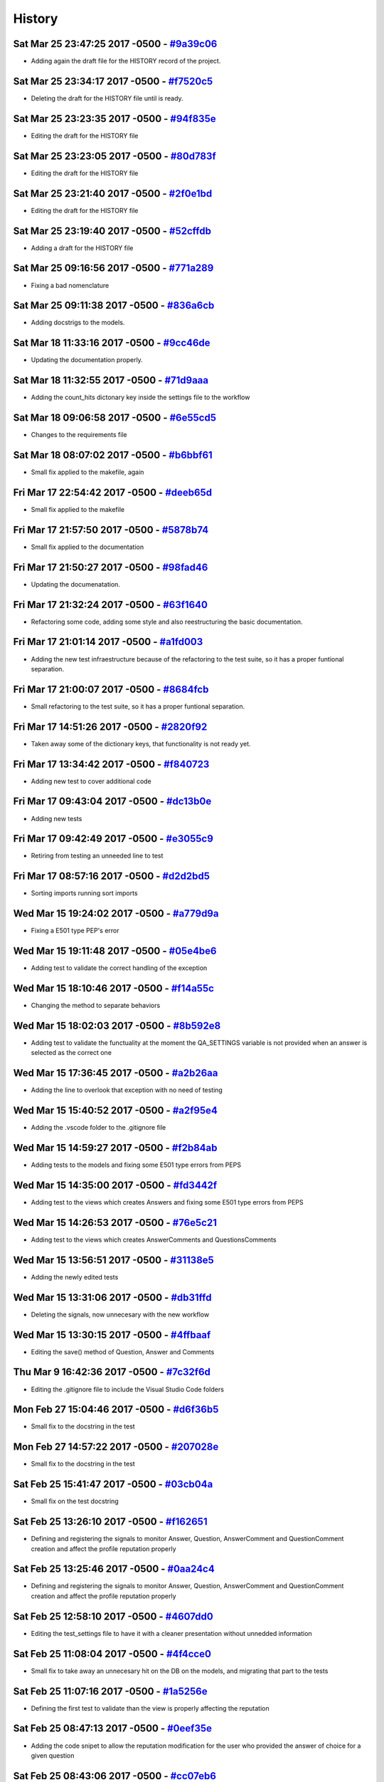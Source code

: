 .. :changelog:

History
-------
Sat Mar 25 23:47:25 2017 -0500 - `#9a39c06 <https://github.com/swappsco/django-qa/commit/9a39c06afcb6ecfe96dcd44ddbf6923af940997b>`_ 
++++++++++++++++++++++++++++++++++++++++++++++++++++++++++++++++++++++++++++++++++++++++++++++++++++++++++++++++++++++++++++++++++++

* Adding again the draft file for the HISTORY record of the project.

Sat Mar 25 23:34:17 2017 -0500 - `#f7520c5 <https://github.com/swappsco/django-qa/commit/f7520c56634b86bbcf75930257717a75d7979416>`_ 
++++++++++++++++++++++++++++++++++++++++++++++++++++++++++++++++++++++++++++++++++++++++++++++++++++++++++++++++++++++++++++++++++++

* Deleting the draft for the HISTORY file until is ready.

Sat Mar 25 23:23:35 2017 -0500 - `#94f835e <https://github.com/swappsco/django-qa/commit/94f835e6c2ea3bbeb4aaf204c81e47c793bc0bdc>`_ 
++++++++++++++++++++++++++++++++++++++++++++++++++++++++++++++++++++++++++++++++++++++++++++++++++++++++++++++++++++++++++++++++++++

* Editing the draft for the HISTORY file

Sat Mar 25 23:23:05 2017 -0500 - `#80d783f <https://github.com/swappsco/django-qa/commit/80d783f62a9fc0628385715ea43a48efe344af3f>`_ 
++++++++++++++++++++++++++++++++++++++++++++++++++++++++++++++++++++++++++++++++++++++++++++++++++++++++++++++++++++++++++++++++++++

* Editing the draft for the HISTORY file

Sat Mar 25 23:21:40 2017 -0500 - `#2f0e1bd <https://github.com/swappsco/django-qa/commit/2f0e1bdec86fca6a628c2dc93a6351d66efe8e98>`_ 
++++++++++++++++++++++++++++++++++++++++++++++++++++++++++++++++++++++++++++++++++++++++++++++++++++++++++++++++++++++++++++++++++++

* Editing the draft for the HISTORY file

Sat Mar 25 23:19:40 2017 -0500 - `#52cffdb <https://github.com/swappsco/django-qa/commit/52cffdb7ddf13d30556f2d45614bbdec6604846e>`_ 
++++++++++++++++++++++++++++++++++++++++++++++++++++++++++++++++++++++++++++++++++++++++++++++++++++++++++++++++++++++++++++++++++++

* Adding a draft for the HISTORY file

Sat Mar 25 09:16:56 2017 -0500 - `#771a289 <https://github.com/swappsco/django-qa/commit/771a289eab4462208e6ff2342f4966581ad0e78e>`_ 
++++++++++++++++++++++++++++++++++++++++++++++++++++++++++++++++++++++++++++++++++++++++++++++++++++++++++++++++++++++++++++++++++++

* Fixing a bad nomenclature

Sat Mar 25 09:11:38 2017 -0500 - `#836a6cb <https://github.com/swappsco/django-qa/commit/836a6cbfc6eaa68b6e0e9dc69a9065cda3a33b4e>`_ 
++++++++++++++++++++++++++++++++++++++++++++++++++++++++++++++++++++++++++++++++++++++++++++++++++++++++++++++++++++++++++++++++++++

* Adding docstrigs to the models.

Sat Mar 18 11:33:16 2017 -0500 - `#9cc46de <https://github.com/swappsco/django-qa/commit/9cc46def3e44b826b65ed8394afbe31f53baf13f>`_ 
++++++++++++++++++++++++++++++++++++++++++++++++++++++++++++++++++++++++++++++++++++++++++++++++++++++++++++++++++++++++++++++++++++

* Updating the documentation properly.

Sat Mar 18 11:32:55 2017 -0500 - `#71d9aaa <https://github.com/swappsco/django-qa/commit/71d9aaa8db004a083711adb5727486f50c3fa93d>`_ 
++++++++++++++++++++++++++++++++++++++++++++++++++++++++++++++++++++++++++++++++++++++++++++++++++++++++++++++++++++++++++++++++++++

* Adding the count_hits dictonary key inside the settings file to the workflow

Sat Mar 18 09:06:58 2017 -0500 - `#6e55cd5 <https://github.com/swappsco/django-qa/commit/6e55cd536e90675f256b8dee346e02e8c27aeb47>`_ 
++++++++++++++++++++++++++++++++++++++++++++++++++++++++++++++++++++++++++++++++++++++++++++++++++++++++++++++++++++++++++++++++++++

* Changes to the requirements file

Sat Mar 18 08:07:02 2017 -0500 - `#b6bbf61 <https://github.com/swappsco/django-qa/commit/b6bbf614bdb5ce3d1a8855dd2fd0f358f85e57dc>`_ 
++++++++++++++++++++++++++++++++++++++++++++++++++++++++++++++++++++++++++++++++++++++++++++++++++++++++++++++++++++++++++++++++++++

* Small fix applied to the makefile, again

Fri Mar 17 22:54:42 2017 -0500 - `#deeb65d <https://github.com/swappsco/django-qa/commit/deeb65d73800b9ac7c3d12b8005ba9e54c204dd6>`_ 
++++++++++++++++++++++++++++++++++++++++++++++++++++++++++++++++++++++++++++++++++++++++++++++++++++++++++++++++++++++++++++++++++++

* Small fix applied to the makefile

Fri Mar 17 21:57:50 2017 -0500 - `#5878b74 <https://github.com/swappsco/django-qa/commit/5878b749a9d3d74afa760054fbe209383d41026e>`_ 
++++++++++++++++++++++++++++++++++++++++++++++++++++++++++++++++++++++++++++++++++++++++++++++++++++++++++++++++++++++++++++++++++++

* Small fix applied to the documentation

Fri Mar 17 21:50:27 2017 -0500 - `#98fad46 <https://github.com/swappsco/django-qa/commit/98fad46718fba4a00d38a0d7b38296b8c39a6141>`_ 
++++++++++++++++++++++++++++++++++++++++++++++++++++++++++++++++++++++++++++++++++++++++++++++++++++++++++++++++++++++++++++++++++++

* Updating the documenatation.

Fri Mar 17 21:32:24 2017 -0500 - `#63f1640 <https://github.com/swappsco/django-qa/commit/63f1640907f0e9bc55cf70e6f0bf7982cea52205>`_ 
++++++++++++++++++++++++++++++++++++++++++++++++++++++++++++++++++++++++++++++++++++++++++++++++++++++++++++++++++++++++++++++++++++

* Refactoring some code, adding some style and also reestructuring the basic documentation.

Fri Mar 17 21:01:14 2017 -0500 - `#a1fd003 <https://github.com/swappsco/django-qa/commit/a1fd00362951195a5bf916e51374740e9cff291c>`_ 
++++++++++++++++++++++++++++++++++++++++++++++++++++++++++++++++++++++++++++++++++++++++++++++++++++++++++++++++++++++++++++++++++++

* Adding the new test infraestructure because of the refactoring to the test suite, so it has a proper funtional separation.

Fri Mar 17 21:00:07 2017 -0500 - `#8684fcb <https://github.com/swappsco/django-qa/commit/8684fcb737ae698a346715954ce60aca5ca6141a>`_ 
++++++++++++++++++++++++++++++++++++++++++++++++++++++++++++++++++++++++++++++++++++++++++++++++++++++++++++++++++++++++++++++++++++

* Small refactoring to the test suite, so it has a proper funtional separation.

Fri Mar 17 14:51:26 2017 -0500 - `#2820f92 <https://github.com/swappsco/django-qa/commit/2820f92bdae721cd2c2fc6a36c445614aea42a4c>`_ 
++++++++++++++++++++++++++++++++++++++++++++++++++++++++++++++++++++++++++++++++++++++++++++++++++++++++++++++++++++++++++++++++++++

* Taken away some of the dictionary keys, that functionality is not ready yet.

Fri Mar 17 13:34:42 2017 -0500 - `#f840723 <https://github.com/swappsco/django-qa/commit/f840723946e4e7257893b23700d80306a40b4e00>`_ 
++++++++++++++++++++++++++++++++++++++++++++++++++++++++++++++++++++++++++++++++++++++++++++++++++++++++++++++++++++++++++++++++++++

* Adding new test to cover additional code

Fri Mar 17 09:43:04 2017 -0500 - `#dc13b0e <https://github.com/swappsco/django-qa/commit/dc13b0e53503f2714b98fd6882acd7b560741a63>`_ 
++++++++++++++++++++++++++++++++++++++++++++++++++++++++++++++++++++++++++++++++++++++++++++++++++++++++++++++++++++++++++++++++++++

* Adding new tests

Fri Mar 17 09:42:49 2017 -0500 - `#e3055c9 <https://github.com/swappsco/django-qa/commit/e3055c90a30056bd3c45e8403dfdc311ff2b3520>`_ 
++++++++++++++++++++++++++++++++++++++++++++++++++++++++++++++++++++++++++++++++++++++++++++++++++++++++++++++++++++++++++++++++++++

* Retiring from testing an unneeded line to test

Fri Mar 17 08:57:16 2017 -0500 - `#d2d2bd5 <https://github.com/swappsco/django-qa/commit/d2d2bd53d22c1ae9015599836536f1d7bdefe3e8>`_ 
++++++++++++++++++++++++++++++++++++++++++++++++++++++++++++++++++++++++++++++++++++++++++++++++++++++++++++++++++++++++++++++++++++

* Sorting imports running sort imports

Wed Mar 15 19:24:02 2017 -0500 - `#a779d9a <https://github.com/swappsco/django-qa/commit/a779d9a0392dc4e2557760a01969c255bce78356>`_ 
++++++++++++++++++++++++++++++++++++++++++++++++++++++++++++++++++++++++++++++++++++++++++++++++++++++++++++++++++++++++++++++++++++

* Fixing a E501 type PEP's error

Wed Mar 15 19:11:48 2017 -0500 - `#05e4be6 <https://github.com/swappsco/django-qa/commit/05e4be69ba5359a3e8b49816ab8487458183748b>`_ 
++++++++++++++++++++++++++++++++++++++++++++++++++++++++++++++++++++++++++++++++++++++++++++++++++++++++++++++++++++++++++++++++++++

* Adding test to validate the correct handling of the exception

Wed Mar 15 18:10:46 2017 -0500 - `#f14a55c <https://github.com/swappsco/django-qa/commit/f14a55cd7c00b3ae03b36f0f3bcb7f31677171e0>`_ 
++++++++++++++++++++++++++++++++++++++++++++++++++++++++++++++++++++++++++++++++++++++++++++++++++++++++++++++++++++++++++++++++++++

* Changing the method to separate behaviors

Wed Mar 15 18:02:03 2017 -0500 - `#8b592e8 <https://github.com/swappsco/django-qa/commit/8b592e8ada4db2a063a39421ed013b3e463a9b69>`_ 
++++++++++++++++++++++++++++++++++++++++++++++++++++++++++++++++++++++++++++++++++++++++++++++++++++++++++++++++++++++++++++++++++++

* Adding test to validate the functuality at the moment the QA_SETTINGS variable is not provided when an answer is selected as the correct one

Wed Mar 15 17:36:45 2017 -0500 - `#a2b26aa <https://github.com/swappsco/django-qa/commit/a2b26aa75162246d5c3c3bfeb705d5da5b65e34a>`_ 
++++++++++++++++++++++++++++++++++++++++++++++++++++++++++++++++++++++++++++++++++++++++++++++++++++++++++++++++++++++++++++++++++++

* Adding the line to overlook that exception with no need of testing

Wed Mar 15 15:40:52 2017 -0500 - `#a2f95e4 <https://github.com/swappsco/django-qa/commit/a2f95e4f4cf8d279b7da0f6ce1e2ce857377988c>`_ 
++++++++++++++++++++++++++++++++++++++++++++++++++++++++++++++++++++++++++++++++++++++++++++++++++++++++++++++++++++++++++++++++++++

* Adding the .vscode folder to the .gitignore file

Wed Mar 15 14:59:27 2017 -0500 - `#f2b84ab <https://github.com/swappsco/django-qa/commit/f2b84ab9cf53c808fdfa9a1f55d79c033b3219cd>`_ 
++++++++++++++++++++++++++++++++++++++++++++++++++++++++++++++++++++++++++++++++++++++++++++++++++++++++++++++++++++++++++++++++++++

* Adding tests to the models and fixing some E501 type errors from PEPS

Wed Mar 15 14:35:00 2017 -0500 - `#fd3442f <https://github.com/swappsco/django-qa/commit/fd3442f5933e8e9efe7a21a06acfc6a9a94d6dc5>`_ 
++++++++++++++++++++++++++++++++++++++++++++++++++++++++++++++++++++++++++++++++++++++++++++++++++++++++++++++++++++++++++++++++++++

* Adding test to the views which creates Answers and fixing some E501 type errors from PEPS

Wed Mar 15 14:26:53 2017 -0500 - `#76e5c21 <https://github.com/swappsco/django-qa/commit/76e5c212322b7503304788606990015183fa8621>`_ 
++++++++++++++++++++++++++++++++++++++++++++++++++++++++++++++++++++++++++++++++++++++++++++++++++++++++++++++++++++++++++++++++++++

* Adding test to the views which creates AnswerComments and QuestionsComments

Wed Mar 15 13:56:51 2017 -0500 - `#31138e5 <https://github.com/swappsco/django-qa/commit/31138e5b72d8bdce61008470e03695a8957ea13b>`_ 
++++++++++++++++++++++++++++++++++++++++++++++++++++++++++++++++++++++++++++++++++++++++++++++++++++++++++++++++++++++++++++++++++++

* Adding the newly edited tests

Wed Mar 15 13:31:06 2017 -0500 - `#db31ffd <https://github.com/swappsco/django-qa/commit/db31ffdb26395fd9a1e1ecbb986a2c74205dac5e>`_ 
++++++++++++++++++++++++++++++++++++++++++++++++++++++++++++++++++++++++++++++++++++++++++++++++++++++++++++++++++++++++++++++++++++

* Deleting the signals, now unnecesary with the new workflow

Wed Mar 15 13:30:15 2017 -0500 - `#4ffbaaf <https://github.com/swappsco/django-qa/commit/4ffbaaf8833b41e618a72e0659173ea3cbf77ade>`_ 
++++++++++++++++++++++++++++++++++++++++++++++++++++++++++++++++++++++++++++++++++++++++++++++++++++++++++++++++++++++++++++++++++++

* Editing the save() method of Question, Answer and Comments

Thu Mar 9 16:42:36 2017 -0500 - `#7c32f6d <https://github.com/swappsco/django-qa/commit/7c32f6d78c13f0fb5a7da26fe1ac541c8330748a>`_ 
++++++++++++++++++++++++++++++++++++++++++++++++++++++++++++++++++++++++++++++++++++++++++++++++++++++++++++++++++++++++++++++++++++

* Editing the .gitignore file to include the Visual Studio Code folders

Mon Feb 27 15:04:46 2017 -0500 - `#d6f36b5 <https://github.com/swappsco/django-qa/commit/d6f36b5e0295f95866573c1d72e56e7e35eabf8f>`_ 
++++++++++++++++++++++++++++++++++++++++++++++++++++++++++++++++++++++++++++++++++++++++++++++++++++++++++++++++++++++++++++++++++++

* Small fix to the docstring in the test

Mon Feb 27 14:57:22 2017 -0500 - `#207028e <https://github.com/swappsco/django-qa/commit/207028e5656333cba57e89b0672f569f324349f8>`_ 
++++++++++++++++++++++++++++++++++++++++++++++++++++++++++++++++++++++++++++++++++++++++++++++++++++++++++++++++++++++++++++++++++++

* Small fix to the docstring in the test

Sat Feb 25 15:41:47 2017 -0500 - `#03cb04a <https://github.com/swappsco/django-qa/commit/03cb04a282aae731e37530305821feb741b9a41f>`_ 
++++++++++++++++++++++++++++++++++++++++++++++++++++++++++++++++++++++++++++++++++++++++++++++++++++++++++++++++++++++++++++++++++++

* Small fix on the test docstring

Sat Feb 25 13:26:10 2017 -0500 - `#f162651 <https://github.com/swappsco/django-qa/commit/f16265191bf0dde132d7f316957a1072969e206d>`_ 
++++++++++++++++++++++++++++++++++++++++++++++++++++++++++++++++++++++++++++++++++++++++++++++++++++++++++++++++++++++++++++++++++++

* Defining and registering the signals to monitor Answer, Question, AnswerComment and QuestionComment creation and affect the profile reputation properly

Sat Feb 25 13:25:46 2017 -0500 - `#0aa24c4 <https://github.com/swappsco/django-qa/commit/0aa24c49f924a45709626035e677d77354bd63e4>`_ 
++++++++++++++++++++++++++++++++++++++++++++++++++++++++++++++++++++++++++++++++++++++++++++++++++++++++++++++++++++++++++++++++++++

* Defining and registering the signals to monitor Answer, Question, AnswerComment and QuestionComment creation and affect the profile reputation properly

Sat Feb 25 12:58:10 2017 -0500 - `#4607dd0 <https://github.com/swappsco/django-qa/commit/4607dd01721141e5b7eda95cdbae2c67023ef9d1>`_ 
++++++++++++++++++++++++++++++++++++++++++++++++++++++++++++++++++++++++++++++++++++++++++++++++++++++++++++++++++++++++++++++++++++

* Editing the test_settings file to have it with a cleaner presentation without unnedded information

Sat Feb 25 11:08:04 2017 -0500 - `#4f4cce0 <https://github.com/swappsco/django-qa/commit/4f4cce09f923ea1adf2311844778e3bca2859008>`_ 
++++++++++++++++++++++++++++++++++++++++++++++++++++++++++++++++++++++++++++++++++++++++++++++++++++++++++++++++++++++++++++++++++++

* Small fix to take away an unnecesary hit on the DB on the models, and migrating that part to the tests

Sat Feb 25 11:07:16 2017 -0500 - `#1a5256e <https://github.com/swappsco/django-qa/commit/1a5256eb8b9170adff4569d81eb6a3f41a216120>`_ 
++++++++++++++++++++++++++++++++++++++++++++++++++++++++++++++++++++++++++++++++++++++++++++++++++++++++++++++++++++++++++++++++++++

* Defining the first test to validate than the view is properly affecting the reputation

Sat Feb 25 08:47:13 2017 -0500 - `#0eef35e <https://github.com/swappsco/django-qa/commit/0eef35eecd346e52b66aa09e83409d82d9164ed4>`_ 
++++++++++++++++++++++++++++++++++++++++++++++++++++++++++++++++++++++++++++++++++++++++++++++++++++++++++++++++++++++++++++++++++++

* Adding the code snipet to allow the reputation modification for the user who provided the answer of choice for a given question

Sat Feb 25 08:43:06 2017 -0500 - `#cc07eb6 <https://github.com/swappsco/django-qa/commit/cc07eb60c6cc2f33a2f7f93a8a97be158f1a1b10>`_ 
++++++++++++++++++++++++++++++++++++++++++++++++++++++++++++++++++++++++++++++++++++++++++++++++++++++++++++++++++++++++++++++++++++

* Deleting a lot of unused code

Wed Feb 22 22:56:24 2017 -0500 - `#d978a5d <https://github.com/swappsco/django-qa/commit/d978a5d957f7b606098027325445154b7d28374c>`_ 
++++++++++++++++++++++++++++++++++++++++++++++++++++++++++++++++++++++++++++++++++++++++++++++++++++++++++++++++++++++++++++++++++++

* Fixed the test part, moved some test to accomodate the need for a second user accros the whole testing process, and to allow the use of the modify_reputation into every view.

Wed Feb 22 19:45:38 2017 -0500 - `#00dc952 <https://github.com/swappsco/django-qa/commit/00dc952429bb6ec593e9a5f61563bb9c72ac62d7>`_ 
++++++++++++++++++++++++++++++++++++++++++++++++++++++++++++++++++++++++++++++++++++++++++++++++++++++++++++++++++++++++++++++++++++

* Fixing the new content that breaks test while I work in another solution, again, again

Wed Feb 22 19:40:55 2017 -0500 - `#c3f1111 <https://github.com/swappsco/django-qa/commit/c3f1111e0ba9c8900ef6626eb161def7e14bcf29>`_ 
++++++++++++++++++++++++++++++++++++++++++++++++++++++++++++++++++++++++++++++++++++++++++++++++++++++++++++++++++++++++++++++++++++

* Fixing the new content that breaks test while I work in another solution, again

Tue Feb 21 20:53:16 2017 -0500 - `#d5c16d5 <https://github.com/swappsco/django-qa/commit/d5c16d5a953daec7fa15a36610904695df48766c>`_ 
++++++++++++++++++++++++++++++++++++++++++++++++++++++++++++++++++++++++++++++++++++++++++++++++++++++++++++++++++++++++++++++++++++

* Changing the QuestionForm to fit a better approach to validate attributes and also updating the validated attributes to meet the new QA settings dictionary

Tue Feb 21 20:21:22 2017 -0500 - `#85b56e3 <https://github.com/swappsco/django-qa/commit/85b56e36a8c3384eaf7e94180519826d5a0dcfac>`_ 
++++++++++++++++++++++++++++++++++++++++++++++++++++++++++++++++++++++++++++++++++++++++++++++++++++++++++++++++++++++++++++++++++++

* Fixing the new content that breaks test while I work in another solution

Sun Feb 19 09:08:06 2017 -0500 - `#45d75e2 <https://github.com/swappsco/django-qa/commit/45d75e24b1e764c7adfb9cc6f7f46d05dc407339>`_ 
++++++++++++++++++++++++++++++++++++++++++++++++++++++++++++++++++++++++++++++++++++++++++++++++++++++++++++++++++++++++++++++++++++

* Adding the QA dictionary to the settings file, implementing the first test on views (but still a work in progress) and the first change to call the reputation dictionary (still in progress due to the lack of authomatic user profile creation)

Sat Feb 18 07:56:57 2017 -0500 - `#566918a <https://github.com/swappsco/django-qa/commit/566918a16d2a9348055243a6e2953468d23213e0>`_ 
++++++++++++++++++++++++++++++++++++++++++++++++++++++++++++++++++++++++++++++++++++++++++++++++++++++++++++++++++++++++++++++++++++

* Changing some calls to the QA configurations inside the settings file.

Tue Feb 14 14:49:33 2017 -0500 - `#f70f7e1 <https://github.com/swappsco/django-qa/commit/f70f7e13ceea80d6577f612a517628246c029aab>`_ 
++++++++++++++++++++++++++++++++++++++++++++++++++++++++++++++++++++++++++++++++++++++++++++++++++++++++++++++++++++++++++++++++++++

* Adding new test to the the models file

Tue Feb 14 14:48:33 2017 -0500 - `#a976df0 <https://github.com/swappsco/django-qa/commit/a976df065350792e5c75fd1f97f7814c7fb6e091>`_ 
++++++++++++++++++++++++++++++++++++++++++++++++++++++++++++++++++++++++++++++++++++++++++++++++++++++++++++++++++++++++++++++++++++

* Adding the new model method to allow a easier modification to the reputation score of the user

Mon Feb 13 21:11:59 2017 -0500 - `#438dfc8 <https://github.com/swappsco/django-qa/commit/438dfc80a0e50a36e41b690f304f6d60e56ece1f>`_ 
++++++++++++++++++++++++++++++++++++++++++++++++++++++++++++++++++++++++++++++++++++++++++++++++++++++++++++++++++++++++++++++++++++

* Small change to the imports block inside the models file.

Mon Feb 13 21:11:23 2017 -0500 - `#5ede6e1 <https://github.com/swappsco/django-qa/commit/5ede6e11338ee96be54ea058c8e4a2ea000385dd>`_ 
++++++++++++++++++++++++++++++++++++++++++++++++++++++++++++++++++++++++++++++++++++++++++++++++++++++++++++++++++++++++++++++++++++

* Small change to the call for the QA_MESSAGE constant from the settings file, so it matches the new structure

Mon Feb 13 21:09:34 2017 -0500 - `#7fae76d <https://github.com/swappsco/django-qa/commit/7fae76dd1974399428c96e8ceee1ced730165da0>`_ 
++++++++++++++++++++++++++++++++++++++++++++++++++++++++++++++++++++++++++++++++++++++++++++++++++++++++++++++++++++++++++++++++++++

* Defining the main structure for the QA settings dictionary, using the test_project settings file to that end.

Fri Feb 10 21:55:21 2017 -0500 - `#9560de0 <https://github.com/swappsco/django-qa/commit/9560de0ba93144acbb58d5557d33b9bfc6186b6b>`_ 
++++++++++++++++++++++++++++++++++++++++++++++++++++++++++++++++++++++++++++++++++++++++++++++++++++++++++++++++++++++++++++++++++++

* Update requirements.txt

Fri Feb 10 21:54:46 2017 -0500 - `#8aa540a <https://github.com/swappsco/django-qa/commit/8aa540af1f5a2ffed7bec455ccf4662b810ec671>`_ 
++++++++++++++++++++++++++++++++++++++++++++++++++++++++++++++++++++++++++++++++++++++++++++++++++++++++++++++++++++++++++++++++++++

* update setup.py requirements

Fri Feb 10 21:53:58 2017 -0500 - `#dde6b0c <https://github.com/swappsco/django-qa/commit/dde6b0cca87e19047206386f79fb12fe74d2df12>`_ 
++++++++++++++++++++++++++++++++++++++++++++++++++++++++++++++++++++++++++++++++++++++++++++++++++++++++++++++++++++++++++++++++++++

* Update requirements.txt

Mon Jan 9 11:13:24 2017 -0500 - `#85435b4 <https://github.com/swappsco/django-qa/commit/85435b40e465a860aa235705271f468b19dea4e3>`_ 
++++++++++++++++++++++++++++++++++++++++++++++++++++++++++++++++++++++++++++++++++++++++++++++++++++++++++++++++++++++++++++++++++++

* Some additional cleaning, nothing fancy

Sun Jan 8 20:04:20 2017 -0500 - `#77cc503 <https://github.com/swappsco/django-qa/commit/77cc50372810ce14ad56d299de838c9e05470494>`_ 
++++++++++++++++++++++++++++++++++++++++++++++++++++++++++++++++++++++++++++++++++++++++++++++++++++++++++++++++++++++++++++++++++++

* Fixing a typo

Sun Jan 8 20:02:46 2017 -0500 - `#bae1f4c <https://github.com/swappsco/django-qa/commit/bae1f4c44dbad31ec5f950db06d8976e361cb3e2>`_ 
++++++++++++++++++++++++++++++++++++++++++++++++++++++++++++++++++++++++++++++++++++++++++++++++++++++++++++++++++++++++++++++++++++

* Cleaning the README file to keep it simple and to focus information on the documentation

Sun Jan 8 10:29:43 2017 -0500 - `#7b94206 <https://github.com/swappsco/django-qa/commit/7b94206561ce0b5a637436e7b4e5e43f5bb297fd>`_ 
++++++++++++++++++++++++++++++++++++++++++++++++++++++++++++++++++++++++++++++++++++++++++++++++++++++++++++++++++++++++++++++++++++

* Cleaning a little bit the code, taken away some unused imports and applying a really nice PEPs8 to the package.

Thu Jan 5 15:21:07 2017 -0500 - `#f4b4675 <https://github.com/swappsco/django-qa/commit/f4b4675124333a98ba5265fd36c6a7446cc25f31>`_ 
++++++++++++++++++++++++++++++++++++++++++++++++++++++++++++++++++++++++++++++++++++++++++++++++++++++++++++++++++++++++++++++++++++

* updated version

Thu Jan 5 15:18:14 2017 -0500 - `#739e69a <https://github.com/swappsco/django-qa/commit/739e69a73ee21f3e8205115bf3937acdcef7b7b9>`_ 
++++++++++++++++++++++++++++++++++++++++++++++++++++++++++++++++++++++++++++++++++++++++++++++++++++++++++++++++++++++++++++++++++++

* Changed views for django-hitcount

Wed Dec 21 15:07:57 2016 -0500 - `#6133a28 <https://github.com/swappsco/django-qa/commit/6133a2832482b8ef7fe1df9e36786c0d604be752>`_ 
++++++++++++++++++++++++++++++++++++++++++++++++++++++++++++++++++++++++++++++++++++++++++++++++++++++++++++++++++++++++++++++++++++

* Bump version

Wed Dec 21 15:04:42 2016 -0500 - `#6196d9a <https://github.com/swappsco/django-qa/commit/6196d9a71b65fa3b72b0224613c05c8ca34f20a4>`_ 
++++++++++++++++++++++++++++++++++++++++++++++++++++++++++++++++++++++++++++++++++++++++++++++++++++++++++++++++++++++++++++++++++++

* Fixing a broken link

Wed Dec 21 14:57:56 2016 -0500 - `#96c1178 <https://github.com/swappsco/django-qa/commit/96c1178fa6153601119d300abb6d2bcaad9d5ed3>`_ 
++++++++++++++++++++++++++++++++++++++++++++++++++++++++++++++++++++++++++++++++++++++++++++++++++++++++++++++++++++++++++++++++++++

* Fixing link styles to comply with RTFD requirements.

Wed Dec 21 14:49:40 2016 -0500 - `#bad5286 <https://github.com/swappsco/django-qa/commit/bad5286a736cdb4ab0c8ed7edb9c10e98cebaaa1>`_ 
++++++++++++++++++++++++++++++++++++++++++++++++++++++++++++++++++++++++++++++++++++++++++++++++++++++++++++++++++++++++++++++++++++

* Fixing a bad indentation error

Wed Dec 21 14:40:57 2016 -0500 - `#dfa5e9c <https://github.com/swappsco/django-qa/commit/dfa5e9c0eaf45b10d10446fc184f4b25f09eb37a>`_ 
++++++++++++++++++++++++++++++++++++++++++++++++++++++++++++++++++++++++++++++++++++++++++++++++++++++++++++++++++++++++++++++++++++

* Remove alabaster theme

Wed Dec 21 14:37:50 2016 -0500 - `#8333364 <https://github.com/swappsco/django-qa/commit/83333642678f5aec6fe77fc380858174ba32cae4>`_ 
++++++++++++++++++++++++++++++++++++++++++++++++++++++++++++++++++++++++++++++++++++++++++++++++++++++++++++++++++++++++++++++++++++

* Add documentation badge

Wed Dec 21 14:34:20 2016 -0500 - `#0571cc1 <https://github.com/swappsco/django-qa/commit/0571cc1fa538371882fb445549780e617b0687a5>`_ 
++++++++++++++++++++++++++++++++++++++++++++++++++++++++++++++++++++++++++++++++++++++++++++++++++++++++++++++++++++++++++++++++++++

* Add documentation badge

Wed Dec 21 10:59:34 2016 -0500 - `#04b97b0 <https://github.com/swappsco/django-qa/commit/04b97b02d7f56c0182bc0ecbac38948f65c38f41>`_ 
++++++++++++++++++++++++++++++++++++++++++++++++++++++++++++++++++++++++++++++++++++++++++++++++++++++++++++++++++++++++++++++++++++

* Fixing some missing lines

Sun Dec 18 12:04:36 2016 -0500 - `#ecd43c2 <https://github.com/swappsco/django-qa/commit/ecd43c20f97a737947906ff55e8e7af5e10c503d>`_ 
++++++++++++++++++++++++++++++++++++++++++++++++++++++++++++++++++++++++++++++++++++++++++++++++++++++++++++++++++++++++++++++++++++

* Fixing a typo.

Sun Dec 18 12:02:21 2016 -0500 - `#0264791 <https://github.com/swappsco/django-qa/commit/02647911594e760432bf5f8d4a0f5c2c75e98d02>`_ 
++++++++++++++++++++++++++++++++++++++++++++++++++++++++++++++++++++++++++++++++++++++++++++++++++++++++++++++++++++++++++++++++++++

* Adding the settings page to the documentation.

Sat Dec 17 17:40:21 2016 -0500 - `#d9d61cb <https://github.com/swappsco/django-qa/commit/d9d61cb5b12a34b408411f804f2a692a9233981a>`_ 
++++++++++++++++++++++++++++++++++++++++++++++++++++++++++++++++++++++++++++++++++++++++++++++++++++++++++++++++++++++++++++++++++++

* updating requirements to keep them up to date with the latests versions of those packages

Sat Dec 17 17:33:07 2016 -0500 - `#de398c5 <https://github.com/swappsco/django-qa/commit/de398c5bb63d162ce98a728abdde5750132a9fef>`_ 
++++++++++++++++++++++++++++++++++++++++++++++++++++++++++++++++++++++++++++++++++++++++++++++++++++++++++++++++++++++++++++++++++++

* Fixing error 401 because of unused imports

Sat Dec 17 07:50:25 2016 -0500 - `#3e7fd9c <https://github.com/swappsco/django-qa/commit/3e7fd9cfc6c8dc3753fe8d11ac955126837b385e>`_ 
++++++++++++++++++++++++++++++++++++++++++++++++++++++++++++++++++++++++++++++++++++++++++++++++++++++++++++++++++++++++++++++++++++

* Adding the installation instructions to the documentation

Sat Dec 17 07:42:23 2016 -0500 - `#f87a9bb <https://github.com/swappsco/django-qa/commit/f87a9bb2be80403227cb75182edc5c5638d0c5ec>`_ 
++++++++++++++++++++++++++++++++++++++++++++++++++++++++++++++++++++++++++++++++++++++++++++++++++++++++++++++++++++++++++++++++++++

* Adding the installation instructions to the documentation

Sat Dec 17 07:40:08 2016 -0500 - `#2d33a13 <https://github.com/swappsco/django-qa/commit/2d33a1378a04c43ccab39d39d4fe7b30da9cdafd>`_ 
++++++++++++++++++++++++++++++++++++++++++++++++++++++++++++++++++++++++++++++++++++++++++++++++++++++++++++++++++++++++++++++++++++

* Adding the base file with welcoming information about the project

Sat Dec 17 06:51:54 2016 -0500 - `#899d535 <https://github.com/swappsco/django-qa/commit/899d5357a0e63b20afe107d0ef14fe9d29477fd2>`_ 
++++++++++++++++++++++++++++++++++++++++++++++++++++++++++++++++++++++++++++++++++++++++++++++++++++++++++++++++++++++++++++++++++++

* Creating a friendlier Makefile with better instructions for documentation compilation and small changes on the index file

Sat Dec 17 06:24:37 2016 -0500 - `#186ee89 <https://github.com/swappsco/django-qa/commit/186ee89c2a1a2e41e7871425f7e9a9906bf24a7d>`_ 
++++++++++++++++++++++++++++++++++++++++++++++++++++++++++++++++++++++++++++++++++++++++++++++++++++++++++++++++++++++++++++++++++++

* The bare bones documentation as created by Sphinx

Sat Dec 17 06:23:35 2016 -0500 - `#d22cb5f <https://github.com/swappsco/django-qa/commit/d22cb5fdbfeb81487f6f1aa6c22bca48dcac9966>`_ 
++++++++++++++++++++++++++++++++++++++++++++++++++++++++++++++++++++++++++++++++++++++++++++++++++++++++++++++++++++++++++++++++++++

* Small fix on the README file

Thu Nov 17 09:01:11 2016 -0500 - `#6eea2d4 <https://github.com/swappsco/django-qa/commit/6eea2d4d85874faa2ba83f38e3aa9b89e77845e5>`_ 
++++++++++++++++++++++++++++++++++++++++++++++++++++++++++++++++++++++++++++++++++++++++++++++++++++++++++++++++++++++++++++++++++++

* Appliying some cosmetic changes on the PEPS8 side

Thu Nov 17 06:19:31 2016 -0500 - `#413eba0 <https://github.com/swappsco/django-qa/commit/413eba01fb558a10471d4d9ab973c3aa09091325>`_ 
++++++++++++++++++++++++++++++++++++++++++++++++++++++++++++++++++++++++++++++++++++++++++++++++++++++++++++++++++++++++++++++++++++

* Small cosmetical changes for a more coherent code.

Wed Nov 16 18:41:07 2016 -0500 - `#a843f1c <https://github.com/swappsco/django-qa/commit/a843f1cce7084499bc2179c11a56b4b7af9e6748>`_ 
++++++++++++++++++++++++++++++++++++++++++++++++++++++++++++++++++++++++++++++++++++++++++++++++++++++++++++++++++++++++++++++++++++

* Bump version

Wed Nov 16 18:40:03 2016 -0500 - `#be67e91 <https://github.com/swappsco/django-qa/commit/be67e91be3caf189e3a86e1efdff71eb863745db>`_ 
++++++++++++++++++++++++++++++++++++++++++++++++++++++++++++++++++++++++++++++++++++++++++++++++++++++++++++++++++++++++++++++++++++

* Add requires.io badge

Wed Nov 16 18:37:47 2016 -0500 - `#bb655d6 <https://github.com/swappsco/django-qa/commit/bb655d657295e218bd491881e7e083991eac1673>`_ 
++++++++++++++++++++++++++++++++++++++++++++++++++++++++++++++++++++++++++++++++++++++++++++++++++++++++++++++++++++++++++++++++++++

* Update requirements

Wed Nov 16 18:32:55 2016 -0500 - `#3e30f83 <https://github.com/swappsco/django-qa/commit/3e30f830e02674d625141195249f78a5f2555433>`_ 
++++++++++++++++++++++++++++++++++++++++++++++++++++++++++++++++++++++++++++++++++++++++++++++++++++++++++++++++++++++++++++++++++++

* Fix issue with wrong call to qa.css

Wed Nov 16 18:17:59 2016 -0500 - `#582c467 <https://github.com/swappsco/django-qa/commit/582c467e775f7bae08316eae7d61f32405b2d3e2>`_ 
++++++++++++++++++++++++++++++++++++++++++++++++++++++++++++++++++++++++++++++++++++++++++++++++++++++++++++++++++++++++++++++++++++

* Fix typo

Wed Nov 16 18:13:43 2016 -0500 - `#679051e <https://github.com/swappsco/django-qa/commit/679051e516bd9cee450c63f02ee3a4b59c3e8813>`_ 
++++++++++++++++++++++++++++++++++++++++++++++++++++++++++++++++++++++++++++++++++++++++++++++++++++++++++++++++++++++++++++++++++++

* Fix reversion

Wed Nov 16 16:54:02 2016 -0500 - `#96a4a7a <https://github.com/swappsco/django-qa/commit/96a4a7a908fb0a290fdbf934a1c18b65541cf775>`_ 
++++++++++++++++++++++++++++++++++++++++++++++++++++++++++++++++++++++++++++++++++++++++++++++++++++++++++++++++++++++++++++++++++++

* Adding python versions to Travis file

Wed Nov 16 16:41:39 2016 -0500 - `#81b8522 <https://github.com/swappsco/django-qa/commit/81b8522748ca1412f45288eddb4d2e839260c92f>`_ 
++++++++++++++++++++++++++++++++++++++++++++++++++++++++++++++++++++++++++++++++++++++++++++++++++++++++++++++++++++++++++++++++++++

* Adding PyPi and development status badges for the package

Wed Nov 16 16:28:42 2016 -0500 - `#6e97ee5 <https://github.com/swappsco/django-qa/commit/6e97ee51a28b59d5f24f3ce41664c6ec300a5111>`_ 
++++++++++++++++++++++++++++++++++++++++++++++++++++++++++++++++++++++++++++++++++++++++++++++++++++++++++++++++++++++++++++++++++++

* Adding missing Python versions on the setup file list of 'programming languages' for the package, fixing a typo on the licence description and sorting a little bit the description part

Wed Nov 16 16:27:41 2016 -0500 - `#69fa03f <https://github.com/swappsco/django-qa/commit/69fa03fab5b6050dcf87501af35c75daff09a862>`_ 
++++++++++++++++++++++++++++++++++++++++++++++++++++++++++++++++++++++++++++++++++++++++++++++++++++++++++++++++++++++++++++++++++++

* Adding the contributors file

Wed Nov 16 16:27:15 2016 -0500 - `#d146440 <https://github.com/swappsco/django-qa/commit/d146440e84691529df2e54b6bb4e9c01de84fc82>`_ 
++++++++++++++++++++++++++++++++++++++++++++++++++++++++++++++++++++++++++++++++++++++++++++++++++++++++++++++++++++++++++++++++++++

* Adding the contributors file and the licence file to the manifest

Wed Nov 16 16:27:01 2016 -0500 - `#cbcdb37 <https://github.com/swappsco/django-qa/commit/cbcdb373ceb52d7a7e4d00694e126a6adc1ba8df>`_ 
++++++++++++++++++++++++++++++++++++++++++++++++++++++++++++++++++++++++++++++++++++++++++++++++++++++++++++++++++++++++++++++++++++

* Adding the contributors file and the licence file to the manifest

Wed Nov 16 16:24:33 2016 -0500 - `#589d4ba <https://github.com/swappsco/django-qa/commit/589d4ba65ed2b65c49a2d1b0fdc8832b90d566e0>`_ 
++++++++++++++++++++++++++++++++++++++++++++++++++++++++++++++++++++++++++++++++++++++++++++++++++++++++++++++++++++++++++++++++++++

* Adding some lines to the LICENSE file to reflect the actual status of the project

Wed Nov 16 15:44:16 2016 -0500 - `#b300e93 <https://github.com/swappsco/django-qa/commit/b300e93480e292ccfa124ec8319f039b2023621f>`_ 
++++++++++++++++++++++++++++++++++++++++++++++++++++++++++++++++++++++++++++++++++++++++++++++++++++++++++++++++++++++++++++++++++++

* This should correct the double negation added by mistake

Wed Nov 16 14:46:11 2016 -0500 - `#c3a784e <https://github.com/swappsco/django-qa/commit/c3a784e77e3147c80d55c79510cb89bba04c5edd>`_ 
++++++++++++++++++++++++++++++++++++++++++++++++++++++++++++++++++++++++++++++++++++++++++++++++++++++++++++++++++++++++++++++++++++

* Bump version

Wed Nov 16 14:39:06 2016 -0500 - `#851c3ec <https://github.com/swappsco/django-qa/commit/851c3ec77cd0da5d4057776f970d6a0fdd7d1d18>`_ 
++++++++++++++++++++++++++++++++++++++++++++++++++++++++++++++++++++++++++++++++++++++++++++++++++++++++++++++++++++++++++++++++++++

* Add tests for the QA_OPTIONAL_DESCRIPTION setting

Wed Nov 16 14:26:54 2016 -0500 - `#f3d8812 <https://github.com/swappsco/django-qa/commit/f3d8812f05ad7715f2f6f81a3038f3c1d856ae70>`_ 
++++++++++++++++++++++++++++++++++++++++++++++++++++++++++++++++++++++++++++++++++++++++++++++++++++++++++++++++++++++++++++++++++++

* Add variable to disable description required conditionally

Wed Nov 16 13:34:01 2016 -0500 - `#d3cd1fb <https://github.com/swappsco/django-qa/commit/d3cd1fbf5c10f55fd743a81514aa85d4e53811e2>`_ 
++++++++++++++++++++++++++++++++++++++++++++++++++++++++++++++++++++++++++++++++++++++++++++++++++++++++++++++++++++++++++++++++++++

* Update setup.py to avoid failing with README.rst

Tue Nov 15 20:15:42 2016 -0500 - `#591f015 <https://github.com/swappsco/django-qa/commit/591f015caa60c97b5ab5e4a53b9f79d2958959ef>`_ 
++++++++++++++++++++++++++++++++++++++++++++++++++++++++++++++++++++++++++++++++++++++++++++++++++++++++++++++++++++++++++++++++++++

* Update login and register templates

Sat Nov 12 11:31:01 2016 -0500 - `#c98d4cf <https://github.com/swappsco/django-qa/commit/c98d4cf6f27e0ec80b8f2d4c8b1ed4baad98a6c5>`_ 
++++++++++++++++++++++++++++++++++++++++++++++++++++++++++++++++++++++++++++++++++++++++++++++++++++++++++++++++++++++++++++++++++++

* Deleting the old README file because there is no additional need for it, with that closing the requiriments to publish properly this package on PyPi required on issue #30 by @cdvv7788

Sat Nov 12 11:27:45 2016 -0500 - `#db33564 <https://github.com/swappsco/django-qa/commit/db33564e247d0f3376c6bec662e6644f47f4bfad>`_ 
++++++++++++++++++++++++++++++++++++++++++++++++++++++++++++++++++++++++++++++++++++++++++++++++++++++++++++++++++++++++++++++++++++

* Fixing some typos on the readme file

Sat Nov 12 11:26:51 2016 -0500 - `#3f74c1d <https://github.com/swappsco/django-qa/commit/3f74c1db712fdef379eae0d3995552272969bf29>`_ 
++++++++++++++++++++++++++++++++++++++++++++++++++++++++++++++++++++++++++++++++++++++++++++++++++++++++++++++++++++++++++++++++++++

* Deleting some unnecesary lines on the readme file

Sat Nov 12 11:24:38 2016 -0500 - `#785ab1e <https://github.com/swappsco/django-qa/commit/785ab1e2fa729233b60a55dc8c2143d127ac4ddc>`_ 
++++++++++++++++++++++++++++++++++++++++++++++++++++++++++++++++++++++++++++++++++++++++++++++++++++++++++++++++++++++++++++++++++++

* Deleting some unnecesary lines on the readme file

Sat Nov 12 11:20:46 2016 -0500 - `#68d6b0f <https://github.com/swappsco/django-qa/commit/68d6b0fe899a7ad86d2dfa84303b99f8c60be9bc>`_ 
++++++++++++++++++++++++++++++++++++++++++++++++++++++++++++++++++++++++++++++++++++++++++++++++++++++++++++++++++++++++++++++++++++

* Deleting some unnecesary lines on the readme file

Sat Nov 12 11:15:33 2016 -0500 - `#ff0c162 <https://github.com/swappsco/django-qa/commit/ff0c16293e03fd90bdf19d30c722a5e83ba91abf>`_ 
++++++++++++++++++++++++++++++++++++++++++++++++++++++++++++++++++++++++++++++++++++++++++++++++++++++++++++++++++++++++++++++++++++

* Testing some changes on the readme file

Sat Nov 12 11:11:50 2016 -0500 - `#3fd9f99 <https://github.com/swappsco/django-qa/commit/3fd9f99e47e3b93b86619879b03d3f06a42e0dd4>`_ 
++++++++++++++++++++++++++++++++++++++++++++++++++++++++++++++++++++++++++++++++++++++++++++++++++++++++++++++++++++++++++++++++++++

* Filling the additional information in the original readme file

Sat Nov 12 11:09:34 2016 -0500 - `#5f4faca <https://github.com/swappsco/django-qa/commit/5f4faca2faa75e8a871cad568b01228c56955531>`_ 
++++++++++++++++++++++++++++++++++++++++++++++++++++++++++++++++++++++++++++++++++++++++++++++++++++++++++++++++++++++++++++++++++++

* Fixing typos on the rst format because I am too n00b on this to achieve it on the first attemp... again

Sat Nov 12 11:00:17 2016 -0500 - `#1f44f07 <https://github.com/swappsco/django-qa/commit/1f44f07bf2ced7e591cb596bf5ce0d5e40a1661d>`_ 
++++++++++++++++++++++++++++++++++++++++++++++++++++++++++++++++++++++++++++++++++++++++++++++++++++++++++++++++++++++++++++++++++++

* Fixing typos on the rst format because I am too n00b on this to achieve it on the first attemp... again

Sat Nov 12 10:58:56 2016 -0500 - `#d2ccffe <https://github.com/swappsco/django-qa/commit/d2ccffe935117847cbf7419ddf8253003a639e04>`_ 
++++++++++++++++++++++++++++++++++++++++++++++++++++++++++++++++++++++++++++++++++++++++++++++++++++++++++++++++++++++++++++++++++++

* Fixing typos on the rst format because I am too n00b on this to achieve it on the first attemp

Sat Nov 12 10:55:16 2016 -0500 - `#5b32023 <https://github.com/swappsco/django-qa/commit/5b32023c09f0f30226133d5094e6c5ee71e8c3af>`_ 
++++++++++++++++++++++++++++++++++++++++++++++++++++++++++++++++++++++++++++++++++++++++++++++++++++++++++++++++++++++++++++++++++++

* Adding the package install instructions to the readme file

Sat Nov 12 10:50:06 2016 -0500 - `#9acb1fe <https://github.com/swappsco/django-qa/commit/9acb1fe75d7ac36d80c5f1c878d00facb95a8efc>`_ 
++++++++++++++++++++++++++++++++++++++++++++++++++++++++++++++++++++++++++++++++++++++++++++++++++++++++++++++++++++++++++++++++++++

* Adding the package features list to the readme file

Sat Nov 12 10:47:52 2016 -0500 - `#760cc50 <https://github.com/swappsco/django-qa/commit/760cc507d737a0cbc6aa2cdb267b5b7c5c1a82b5>`_ 
++++++++++++++++++++++++++++++++++++++++++++++++++++++++++++++++++++++++++++++++++++++++++++++++++++++++++++++++++++++++++++++++++++

* Fixing typos on the rst format because I am too n00b on this to achieve it on the first attemp

Sat Nov 12 10:44:43 2016 -0500 - `#8f7c4df <https://github.com/swappsco/django-qa/commit/8f7c4df7ea866228b3223fdd7edae4b45f0e86ee>`_ 
++++++++++++++++++++++++++++++++++++++++++++++++++++++++++++++++++++++++++++++++++++++++++++++++++++++++++++++++++++++++++++++++++++

* Fixing typos on the rst format because I am too n00b on this to achieve it on the first attemp

Sat Nov 12 10:39:19 2016 -0500 - `#c8949e5 <https://github.com/swappsco/django-qa/commit/c8949e5842ffa805df399f4f083d007deb03f5c9>`_ 
++++++++++++++++++++++++++++++++++++++++++++++++++++++++++++++++++++++++++++++++++++++++++++++++++++++++++++++++++++++++++++++++++++

* Adding some links and main body text to the readme file

Sat Nov 12 10:34:47 2016 -0500 - `#65f6e5a <https://github.com/swappsco/django-qa/commit/65f6e5ab66e7579ee0b7e90105974728ade51ab3>`_ 
++++++++++++++++++++++++++++++++++++++++++++++++++++++++++++++++++++++++++++++++++++++++++++++++++++++++++++++++++++++++++++++++++++

* Changing the previous README file name to only have one document

Sat Nov 12 10:33:47 2016 -0500 - `#7fa8ee5 <https://github.com/swappsco/django-qa/commit/7fa8ee5c22f0824ed47824dc0741246271d36555>`_ 
++++++++++++++++++++++++++++++++++++++++++++++++++++++++++++++++++++++++++++++++++++++++++++++++++++++++++++++++++++++++++++++++++++

* Adding first data on the new readme file

Sat Nov 12 10:24:10 2016 -0500 - `#a34eca4 <https://github.com/swappsco/django-qa/commit/a34eca40aea1c2e413c7db8424fc3e766e206c9c>`_ 
++++++++++++++++++++++++++++++++++++++++++++++++++++++++++++++++++++++++++++++++++++++++++++++++++++++++++++++++++++++++++++++++++++

* Creating the empty README.rst file to attend issue #30

Wed Nov 9 13:48:51 2016 -0500 - `#4c52d31 <https://github.com/swappsco/django-qa/commit/4c52d3137fc17163c9f81f411f0ca73264037580>`_ 
++++++++++++++++++++++++++++++++++++++++++++++++++++++++++++++++++++++++++++++++++++++++++++++++++++++++++++++++++++++++++++++++++++

* updated version

Wed Nov 9 13:46:37 2016 -0500 - `#23a2f83 <https://github.com/swappsco/django-qa/commit/23a2f83998c913c16e935d1eef0734f8708aa94d>`_ 
++++++++++++++++++++++++++++++++++++++++++++++++++++++++++++++++++++++++++++++++++++++++++++++++++++++++++++++++++++++++++++++++++++

* added some missing context to tagsview

Wed Nov 9 10:53:10 2016 -0500 - `#09eb559 <https://github.com/swappsco/django-qa/commit/09eb559859f499e769d157aa41dbae4b29f3b469>`_ 
++++++++++++++++++++++++++++++++++++++++++++++++++++++++++++++++++++++++++++++++++++++++++++++++++++++++++++++++++++++++++++++++++++

* Add django 1.10 to the travis matrix

Wed Nov 9 10:50:28 2016 -0500 - `#f23bfdf <https://github.com/swappsco/django-qa/commit/f23bfdfd593cd8c54d428e7ef8bf9d2cdc29d887>`_ 
++++++++++++++++++++++++++++++++++++++++++++++++++++++++++++++++++++++++++++++++++++++++++++++++++++++++++++++++++++++++++++++++++++

* Bump version

Wed Nov 9 10:49:25 2016 -0500 - `#f6aa805 <https://github.com/swappsco/django-qa/commit/f6aa805cdb2ebfadf4a0fadfa9551315e61d0065>`_ 
++++++++++++++++++++++++++++++++++++++++++++++++++++++++++++++++++++++++++++++++++++++++++++++++++++++++++++++++++++++++++++++++++++

* Update django-taggit requirement

Wed Nov 9 10:40:38 2016 -0500 - `#5259752 <https://github.com/swappsco/django-qa/commit/5259752b2e14824393b92c9ddc9dfe5436554548>`_ 
++++++++++++++++++++++++++++++++++++++++++++++++++++++++++++++++++++++++++++++++++++++++++++++++++++++++++++++++++++++++++++++++++++

* Add comment about templates in README

Wed Nov 9 10:36:47 2016 -0500 - `#2ade609 <https://github.com/swappsco/django-qa/commit/2ade6099598dda64594d8bd22c221bdb9eb7a97d>`_ 
++++++++++++++++++++++++++++++++++++++++++++++++++++++++++++++++++++++++++++++++++++++++++++++++++++++++++++++++++++++++++++++++++++

* Remove dependency on django-bootstrap3

Sat Oct 29 10:04:42 2016 -0500 - `#ec43186 <https://github.com/swappsco/django-qa/commit/ec43186f698a5891fe1c6ff2256ec7bb9ecfb474>`_ 
++++++++++++++++++++++++++++++++++++++++++++++++++++++++++++++++++++++++++++++++++++++++++++++++++++++++++++++++++++++++++++++++++++

* First attempt to fix an Error on test_views tests, on test test_question_by_tag_returns_related_tag_questions which is still throwing TypeError: 'SQLCompiler' object is not callable

Sat Oct 29 09:37:44 2016 -0500 - `#3a34916 <https://github.com/swappsco/django-qa/commit/3a349162d794d755b719c01957f290516cdbd304>`_ 
++++++++++++++++++++++++++++++++++++++++++++++++++++++++++++++++++++++++++++++++++++++++++++++++++++++++++++++++++++++++++++++++++++

* Small changes on styling to the test fixing a pair of typos and some PEPS horrors

Thu Oct 27 14:34:01 2016 -0500 - `#e31dbd1 <https://github.com/swappsco/django-qa/commit/e31dbd12da524303739c7000679ae9b6ebbfb264>`_ 
++++++++++++++++++++++++++++++++++++++++++++++++++++++++++++++++++++++++++++++++++++++++++++++++++++++++++++++++++++++++++++++++++++

* updated version

Thu Oct 27 14:33:02 2016 -0500 - `#c2054e8 <https://github.com/swappsco/django-qa/commit/c2054e84c1855984171df3bb70ad0a47624ccc10>`_ 
++++++++++++++++++++++++++++++++++++++++++++++++++++++++++++++++++++++++++++++++++++++++++++++++++++++++++++++++++++++++++++++++++++

* minor fixes for pep8

Thu Oct 27 13:30:10 2016 -0500 - `#57c059b <https://github.com/swappsco/django-qa/commit/57c059bf98cb58973eafb0f39c35ac7541168f44>`_ 
++++++++++++++++++++++++++++++++++++++++++++++++++++++++++++++++++++++++++++++++++++++++++++++++++++++++++++++++++++++++++++++++++++

* Test added and changed function name gen_slug to generate_slug

Thu Oct 27 11:46:52 2016 -0500 - `#0e0f3f6 <https://github.com/swappsco/django-qa/commit/0e0f3f60fe7439017b99685dee6bd07a3b4c85b4>`_ 
++++++++++++++++++++++++++++++++++++++++++++++++++++++++++++++++++++++++++++++++++++++++++++++++++++++++++++++++++++++++++++++++++++

* Added slug field in Question model

Thu Oct 27 10:37:49 2016 -0500 - `#bc58587 <https://github.com/swappsco/django-qa/commit/bc58587cdda58c21f43f568fd647a103bbd08dd4>`_ 
++++++++++++++++++++++++++++++++++++++++++++++++++++++++++++++++++++++++++++++++++++++++++++++++++++++++++++++++++++++++++++++++++++

* Add requirements.txt file to test_project

Wed Oct 26 11:22:45 2016 -0500 - `#00ea23c <https://github.com/swappsco/django-qa/commit/00ea23c917f64b8ad65b2073d7dda8815796c018>`_ 
++++++++++++++++++++++++++++++++++++++++++++++++++++++++++++++++++++++++++++++++++++++++++++++++++++++++++++++++++++++++++++++++++++

* Updating the required dependencies across the project

Wed Oct 26 11:14:43 2016 -0500 - `#3b658b0 <https://github.com/swappsco/django-qa/commit/3b658b053495f9a83c3c529305f5bcd5cc87df8d>`_ 
++++++++++++++++++++++++++++++++++++++++++++++++++++++++++++++++++++++++++++++++++++++++++++++++++++++++++++++++++++++++++++++++++++

* Deleting and old implementation with the context processors, deprecated in previous versions of Django

Wed Oct 26 10:53:28 2016 -0500 - `#67d87d1 <https://github.com/swappsco/django-qa/commit/67d87d11b7caa687f1efc00453a578004192fc83>`_ 
++++++++++++++++++++++++++++++++++++++++++++++++++++++++++++++++++++++++++++++++++++++++++++++++++++++++++++++++++++++++++++++++++++

* Removing the deprecated module patterns from all the urls definitions, and adjusting the code to be compatible with Django>=1.8 only

Wed Sep 21 13:28:12 2016 -0500 - `#a600ee6 <https://github.com/swappsco/django-qa/commit/a600ee603b2b008461627f88ac416a3e7e10ef4a>`_ 
++++++++++++++++++++++++++++++++++++++++++++++++++++++++++++++++++++++++++++++++++++++++++++++++++++++++++++++++++++++++++++++++++++

* added tag query to make sure only django-qa tags are beign shown

Mon Sep 19 15:35:17 2016 -0500 - `#099c135 <https://github.com/swappsco/django-qa/commit/099c135bb2c7ecfc89fa8bde02b3621aaba8d83c>`_ 
++++++++++++++++++++++++++++++++++++++++++++++++++++++++++++++++++++++++++++++++++++++++++++++++++++++++++++++++++++++++++++++++++++

* changed version

Mon Sep 19 15:34:35 2016 -0500 - `#1abeb99 <https://github.com/swappsco/django-qa/commit/1abeb99687390dea87239ac7df8683b0bc8fd159>`_ 
++++++++++++++++++++++++++++++++++++++++++++++++++++++++++++++++++++++++++++++++++++++++++++++++++++++++++++++++++++++++++++++++++++

* fixed order by at answer model

Mon Sep 19 10:40:29 2016 -0500 - `#0256675 <https://github.com/swappsco/django-qa/commit/0256675e077466ff5c2d88035daa3fb756434aa4>`_ 
++++++++++++++++++++++++++++++++++++++++++++++++++++++++++++++++++++++++++++++++++++++++++++++++++++++++++++++++++++++++++++++++++++

* updated version

Mon Sep 19 10:39:39 2016 -0500 - `#3650000 <https://github.com/swappsco/django-qa/commit/3650000d28409e2896eafa1c2e5da54cd4bcf068>`_ 
++++++++++++++++++++++++++++++++++++++++++++++++++++++++++++++++++++++++++++++++++++++++++++++++++++++++++++++++++++++++++++++++++++

* updated coverage

Mon Sep 19 10:21:53 2016 -0500 - `#8f6563a <https://github.com/swappsco/django-qa/commit/8f6563aacd1775621105b50ec3f3d1ebb218f0a0>`_ 
++++++++++++++++++++++++++++++++++++++++++++++++++++++++++++++++++++++++++++++++++++++++++++++++++++++++++++++++++++++++++++++++++++

* updated version

Mon Sep 19 10:20:42 2016 -0500 - `#d936406 <https://github.com/swappsco/django-qa/commit/d936406d747804d4e20b90eef587e63029f53c86>`_ 
++++++++++++++++++++++++++++++++++++++++++++++++++++++++++++++++++++++++++++++++++++++++++++++++++++++++++++++++++++++++++++++++++++

* added view to close question and modified view to select an answer

Tue Jul 19 07:30:08 2016 -0500 - `#29c92aa <https://github.com/swappsco/django-qa/commit/29c92aac163117663f38756c273d3538e030ea14>`_ 
++++++++++++++++++++++++++++++++++++++++++++++++++++++++++++++++++++++++++++++++++++++++++++++++++++++++++++++++++++++++++++++++++++

* Adding the new migrations with the latest changes

Tue Jul 19 07:17:41 2016 -0500 - `#2ad4d3b <https://github.com/swappsco/django-qa/commit/2ad4d3bdee4cb0be0b0b51e435fdfeb9e183bb91>`_ 
++++++++++++++++++++++++++++++++++++++++++++++++++++++++++++++++++++++++++++++++++++++++++++++++++++++++++++++++++++++++++++++++++++

* Updating the setup file to include the latest changes, deleted pillow and updated the version for pytz on the install_requires

Tue Jul 19 07:15:12 2016 -0500 - `#b2c8767 <https://github.com/swappsco/django-qa/commit/b2c8767eec976011450d3f901693f00f4362e6f8>`_ 
++++++++++++++++++++++++++++++++++++++++++++++++++++++++++++++++++++++++++++++++++++++++++++++++++++++++++++++++++++++++++++++++++++

* Deleting Pillow library from the requirements

Tue Jul 19 07:14:26 2016 -0500 - `#a9cee4e <https://github.com/swappsco/django-qa/commit/a9cee4ee78fce5f141a1c883b5d466ba93f980d0>`_ 
++++++++++++++++++++++++++++++++++++++++++++++++++++++++++++++++++++++++++++++++++++++++++++++++++++++++++++++++++++++++++++++++++++

* Deleting the field picture to take away unnecesary components on the model, this way is leave to the main project to implement the whole user profile

Tue Jul 19 07:11:44 2016 -0500 - `#0006640 <https://github.com/swappsco/django-qa/commit/00066406eb0b49fc72b2c145be82fea422726958>`_ 
++++++++++++++++++++++++++++++++++++++++++++++++++++++++++++++++++++++++++++++++++++++++++++++++++++++++++++++++++++++++++++++++++++

* Editing the requirements file to update to the latest version of PyTZ

Mon Jun 27 11:16:28 2016 -0500 - `#63d0efa <https://github.com/swappsco/django-qa/commit/63d0efa870d6963d2ba7b847168bf6ae86a62136>`_ 
++++++++++++++++++++++++++++++++++++++++++++++++++++++++++++++++++++++++++++++++++++++++++++++++++++++++++++++++++++++++++++++++++++

* #25 Cleanup dependencies

Mon Jun 27 10:42:08 2016 -0500 - `#fbaeab2 <https://github.com/swappsco/django-qa/commit/fbaeab2d96788650929b04e382bb476fbc67f368>`_ 
++++++++++++++++++++++++++++++++++++++++++++++++++++++++++++++++++++++++++++++++++++++++++++++++++++++++++++++++++++++++++++++++++++

* Bump version

Mon Jun 27 09:23:14 2016 -0500 - `#4cac58b <https://github.com/swappsco/django-qa/commit/4cac58b8efa399fa51cf1d8163fca23b5688062d>`_ 
++++++++++++++++++++++++++++++++++++++++++++++++++++++++++++++++++++++++++++++++++++++++++++++++++++++++++++++++++++++++++++++++++++

* raised coverage to 90%

Mon Jun 27 07:38:08 2016 -0500 - `#d85acf3 <https://github.com/swappsco/django-qa/commit/d85acf3f3993e30ea70ab2a21cb92ecfcfcb069d>`_ 
++++++++++++++++++++++++++++++++++++++++++++++++++++++++++++++++++++++++++++++++++++++++++++++++++++++++++++++++++++++++++++++++++++

* configured coverage. 100% coverage mixins file

Fri Jun 24 11:47:49 2016 -0500 - `#ec0d800 <https://github.com/swappsco/django-qa/commit/ec0d800e9f4b6159f7a3d9002dfb41438b1a35a0>`_ 
++++++++++++++++++++++++++++++++++++++++++++++++++++++++++++++++++++++++++++++++++++++++++++++++++++++++++++++++++++++++++++++++++++

* added coverage badge

Fri Jun 24 11:33:22 2016 -0500 - `#7c584be <https://github.com/swappsco/django-qa/commit/7c584be807aca1ddc77827c4a87ff619c1c2d64f>`_ 
++++++++++++++++++++++++++++++++++++++++++++++++++++++++++++++++++++++++++++++++++++++++++++++++++++++++++++++++++++++++++++++++++++

* Update requirements

Fri Jun 24 07:16:13 2016 -0500 - `#f2a1734 <https://github.com/swappsco/django-qa/commit/f2a17348b0856dfe32aece79c21abbcbc18e908d>`_ 
++++++++++++++++++++++++++++++++++++++++++++++++++++++++++++++++++++++++++++++++++++++++++++++++++++++++++++++++++++++++++++++++++++

* fixed test that broke at django 1.9

Thu Jun 23 15:41:26 2016 -0500 - `#ac96ca5 <https://github.com/swappsco/django-qa/commit/ac96ca5be7d7332c128e54ab8e63feeb5f5074a2>`_ 
++++++++++++++++++++++++++++++++++++++++++++++++++++++++++++++++++++++++++++++++++++++++++++++++++++++++++++++++++++++++++++++++++++

* added travis.yml

Wed Jun 1 12:26:31 2016 -0500 - `#8f3f9bc <https://github.com/swappsco/django-qa/commit/8f3f9bc53b48463945c16a099513f0f2fc0acd7e>`_ 
++++++++++++++++++++++++++++++++++++++++++++++++++++++++++++++++++++++++++++++++++++++++++++++++++++++++++++++++++++++++++++++++++++

* Bump version

Tue May 31 09:50:08 2016 -0500 - `#8def4a4 <https://github.com/swappsco/django-qa/commit/8def4a4cb2bf06ffa2f84b522329f653ef735eb5>`_ 
++++++++++++++++++++++++++++++++++++++++++++++++++++++++++++++++++++++++++++++++++++++++++++++++++++++++++++++++++++++++++++++++++++

* Small update

Tue May 31 07:07:11 2016 -0500 - `#b3a9f45 <https://github.com/swappsco/django-qa/commit/b3a9f453386ff9696a2b4248ce8891c06764d3fd>`_ 
++++++++++++++++++++++++++++++++++++++++++++++++++++++++++++++++++++++++++++++++++++++++++++++++++++++++++++++++++++++++++++++++++++

* Adding a short description on the functionalities in the README file.

Mon May 30 09:38:03 2016 -0500 - `#95675bb <https://github.com/swappsco/django-qa/commit/95675bb3ad21fce62a3f9a988d1be92c5cb880a9>`_ 
++++++++++++++++++++++++++++++++++++++++++++++++++++++++++++++++++++++++++++++++++++++++++++++++++++++++++++++++++++++++++++++++++++

* Update README

Wed May 25 11:34:14 2016 -0500 - `#4d4d881 <https://github.com/swappsco/django-qa/commit/4d4d88110e77e4342f842cb6f8a361aff8c701d3>`_ 
++++++++++++++++++++++++++++++++++++++++++++++++++++++++++++++++++++++++++++++++++++++++++++++++++++++++++++++++++++++++++++++++++++

* Bump version

Wed May 25 10:12:17 2016 -0500 - `#a437291 <https://github.com/swappsco/django-qa/commit/a4372915df9feace61b7d290108f3fee90a14ede>`_ 
++++++++++++++++++++++++++++++++++++++++++++++++++++++++++++++++++++++++++++++++++++++++++++++++++++++++++++++++++++++++++++++++++++

* deleted noans limit, added paginator

Fri May 20 08:47:52 2016 -0500 - `#ef3d6ba <https://github.com/swappsco/django-qa/commit/ef3d6bad63ad92e99710c96beff2b9920442ab8d>`_ 
++++++++++++++++++++++++++++++++++++++++++++++++++++++++++++++++++++++++++++++++++++++++++++++++++++++++++++++++++++++++++++++++++++

* Bump version

Fri May 20 08:36:11 2016 -0500 - `#32f9c1b <https://github.com/swappsco/django-qa/commit/32f9c1b13175328c96058e5aead761e4edbe27b4>`_ 
++++++++++++++++++++++++++++++++++++++++++++++++++++++++++++++++++++++++++++++++++++++++++++++++++++++++++++++++++++++++++++++++++++

* added paginator to unanswered questions

Fri May 20 08:35:57 2016 -0500 - `#10e80c7 <https://github.com/swappsco/django-qa/commit/10e80c70ebc8af89dbcc5c6f98fbb6f9a3f485be>`_ 
++++++++++++++++++++++++++++++++++++++++++++++++++++++++++++++++++++++++++++++++++++++++++++++++++++++++++++++++++++++++++++++++++++

* added paginator to unanswered questions

Thu May 19 19:51:38 2016 -0500 - `#b9eacb4 <https://github.com/swappsco/django-qa/commit/b9eacb43ea7dd6651b8452b9920b7c29aa0f2d3e>`_ 
++++++++++++++++++++++++++++++++++++++++++++++++++++++++++++++++++++++++++++++++++++++++++++++++++++++++++++++++++++++++++++++++++++

* Minor changes to reduce queries

Thu May 19 11:59:45 2016 -0500 - `#15a6b13 <https://github.com/swappsco/django-qa/commit/15a6b13dac120711b51c283077e64e502a238d30>`_ 
++++++++++++++++++++++++++++++++++++++++++++++++++++++++++++++++++++++++++++++++++++++++++++++++++++++++++++++++++++++++++++++++++++

* Bump version

Thu May 19 11:57:49 2016 -0500 - `#f94147c <https://github.com/swappsco/django-qa/commit/f94147ca3306a915c76c6beed199f2c04a84ca9b>`_ 
++++++++++++++++++++++++++++++++++++++++++++++++++++++++++++++++++++++++++++++++++++++++++++++++++++++++++++++++++++++++++++++++++++

* Fix issue with vote count

Thu May 19 11:10:07 2016 -0500 - `#878353a <https://github.com/swappsco/django-qa/commit/878353a74c18bacd9d26103dcb6b1264957b73ae>`_ 
++++++++++++++++++++++++++++++++++++++++++++++++++++++++++++++++++++++++++++++++++++++++++++++++++++++++++++++++++++++++++++++++++++

* Performance improvements

Thu May 19 10:55:13 2016 -0500 - `#7e0ab45 <https://github.com/swappsco/django-qa/commit/7e0ab450c379c3951b810a1e3940b2e669cadcb3>`_ 
++++++++++++++++++++++++++++++++++++++++++++++++++++++++++++++++++++++++++++++++++++++++++++++++++++++++++++++++++++++++++++++++++++

* Modify the way to count votes

Mon May 16 11:04:18 2016 -0500 - `#c15cd65 <https://github.com/swappsco/django-qa/commit/c15cd6553bc58cb106355b35b7558a6008eb6c6e>`_ 
++++++++++++++++++++++++++++++++++++++++++++++++++++++++++++++++++++++++++++++++++++++++++++++++++++++++++++++++++++++++++++++++++++

* Bump version

Mon May 16 11:03:25 2016 -0500 - `#7162e2e <https://github.com/swappsco/django-qa/commit/7162e2ecc54103aa79cec5e50cce34cda78742a7>`_ 
++++++++++++++++++++++++++++++++++++++++++++++++++++++++++++++++++++++++++++++++++++++++++++++++++++++++++++++++++++++++++++++++++++

* Fix issue with views counting more than once

Mon May 16 08:51:38 2016 -0500 - `#10d4052 <https://github.com/swappsco/django-qa/commit/10d4052d97134460e4c1f21362356ca1dd51d94d>`_ 
++++++++++++++++++++++++++++++++++++++++++++++++++++++++++++++++++++++++++++++++++++++++++++++++++++++++++++++++++++++++++++++++++++

* Bump version

Mon May 16 08:47:35 2016 -0500 - `#2841e4d <https://github.com/swappsco/django-qa/commit/2841e4dc698b7caffff203cd32e64600250820f3>`_ 
++++++++++++++++++++++++++++++++++++++++++++++++++++++++++++++++++++++++++++++++++++++++++++++++++++++++++++++++++++++++++++++++++++

* fixed annotate conflict with count

Fri May 13 10:17:22 2016 -0500 - `#1f22659 <https://github.com/swappsco/django-qa/commit/1f226596aca19e753f5b424a9279934d45a1ca6b>`_ 
++++++++++++++++++++++++++++++++++++++++++++++++++++++++++++++++++++++++++++++++++++++++++++++++++++++++++++++++++++++++++++++++++++

* Bump version

Fri May 13 10:07:22 2016 -0500 - `#f661fb9 <https://github.com/swappsco/django-qa/commit/f661fb9ef0ea77b192f9affa26e890d1de8ae753>`_ 
++++++++++++++++++++++++++++++++++++++++++++++++++++++++++++++++++++++++++++++++++++++++++++++++++++++++++++++++++++++++++++++++++++

* deleted answers filter at popular questions

Fri May 13 09:40:54 2016 -0500 - `#5f17a34 <https://github.com/swappsco/django-qa/commit/5f17a34a8437ade38511f948a5a1cc5e63db54e1>`_ 
++++++++++++++++++++++++++++++++++++++++++++++++++++++++++++++++++++++++++++++++++++++++++++++++++++++++++++++++++++++++++++++++++++

* added algorithm to add points

Thu May 5 11:38:33 2016 -0500 - `#3761b2a <https://github.com/swappsco/django-qa/commit/3761b2a44873f9754faca43fcab52dcb4b383815>`_ 
++++++++++++++++++++++++++++++++++++++++++++++++++++++++++++++++++++++++++++++++++++++++++++++++++++++++++++++++++++++++++++++++++++

* Bump version

Thu May 5 11:15:56 2016 -0500 - `#9a1a405 <https://github.com/swappsco/django-qa/commit/9a1a405c24de4dfa051cf35b418c4aec1a593c53>`_ 
++++++++++++++++++++++++++++++++++++++++++++++++++++++++++++++++++++++++++++++++++++++++++++++++++++++++++++++++++++++++++++++++++++

* added updated time stamp to answer

Fri Apr 15 14:07:15 2016 -0500 - `#6982605 <https://github.com/swappsco/django-qa/commit/69826050198b05f4c30d4c2b39bdf50f52a9a39a>`_ 
++++++++++++++++++++++++++++++++++++++++++++++++++++++++++++++++++++++++++++++++++++++++++++++++++++++++++++++++++++++++++++++++++++

* Small fix to the views

Fri Apr 15 10:05:22 2016 -0500 - `#0ac5bd8 <https://github.com/swappsco/django-qa/commit/0ac5bd820af112f068bc49043ff1159901255e22>`_ 
++++++++++++++++++++++++++++++++++++++++++++++++++++++++++++++++++++++++++++++++++++++++++++++++++++++++++++++++++++++++++++++++++++

* bump version

Fri Apr 15 10:04:47 2016 -0500 - `#ef465ea <https://github.com/swappsco/django-qa/commit/ef465ea6dfcede8792985b2809eaf25b893f80b7>`_ 
++++++++++++++++++++++++++++++++++++++++++++++++++++++++++++++++++++++++++++++++++++++++++++++++++++++++++++++++++++++++++++++++++++

* Add more select_related

Fri Apr 15 09:45:28 2016 -0500 - `#269ae87 <https://github.com/swappsco/django-qa/commit/269ae870bc8873f5dfba3eeff058d9edd4c1f12b>`_ 
++++++++++++++++++++++++++++++++++++++++++++++++++++++++++++++++++++++++++++++++++++++++++++++++++++++++++++++++++++++++++++++++++++

* bump version

Fri Apr 15 09:44:36 2016 -0500 - `#fc41189 <https://github.com/swappsco/django-qa/commit/fc4118986c1c4cb48e5f5da94a97bf3fcce56cc7>`_ 
++++++++++++++++++++++++++++++++++++++++++++++++++++++++++++++++++++++++++++++++++++++++++++++++++++++++++++++++++++++++++++++++++++

* Annotate index with the counts

Fri Apr 15 09:32:25 2016 -0500 - `#b49759d <https://github.com/swappsco/django-qa/commit/b49759db81e2d760cbb10b4962418de1b994e8e6>`_ 
++++++++++++++++++++++++++++++++++++++++++++++++++++++++++++++++++++++++++++++++++++++++++++++++++++++++++++++++++++++++++++++++++++

* question tags being search by slug

Fri Apr 15 09:30:15 2016 -0500 - `#97eb23b <https://github.com/swappsco/django-qa/commit/97eb23bc1b2127e5edd1486ad219b7ca02577b3a>`_ 
++++++++++++++++++++++++++++++++++++++++++++++++++++++++++++++++++++++++++++++++++++++++++++++++++++++++++++++++++++++++++++++++++++

* Updating the README file, to solve #19

Fri Apr 15 09:14:21 2016 -0500 - `#7a1e10e <https://github.com/swappsco/django-qa/commit/7a1e10e2fda299c37290d71561f8c3999dbd2eef>`_ 
++++++++++++++++++++++++++++++++++++++++++++++++++++++++++++++++++++++++++++++++++++++++++++++++++++++++++++++++++++++++++++++++++++

* bump version

Fri Apr 15 09:10:58 2016 -0500 - `#4696449 <https://github.com/swappsco/django-qa/commit/46964490f493e570a3bf0e75a4247270527e00b7>`_ 
++++++++++++++++++++++++++++++++++++++++++++++++++++++++++++++++++++++++++++++++++++++++++++++++++++++++++++++++++++++++++++++++++++

* Add slug to question url

Fri Apr 15 08:34:51 2016 -0500 - `#63dd61a <https://github.com/swappsco/django-qa/commit/63dd61a3f24181471b732336921d987761b31a61>`_ 
++++++++++++++++++++++++++++++++++++++++++++++++++++++++++++++++++++++++++++++++++++++++++++++++++++++++++++++++++++++++++++++++++++

* bump version

Fri Apr 15 08:23:28 2016 -0500 - `#965edef <https://github.com/swappsco/django-qa/commit/965edefd040de3754026a2a4909948239836e1b9>`_ 
++++++++++++++++++++++++++++++++++++++++++++++++++++++++++++++++++++++++++++++++++++++++++++++++++++++++++++++++++++++++++++++++++++

* Add a select related to avoid more queries

Fri Apr 15 08:22:55 2016 -0500 - `#dfbbc80 <https://github.com/swappsco/django-qa/commit/dfbbc80480af32c1c95428b6ae36bd98cf188fea>`_ 
++++++++++++++++++++++++++++++++++++++++++++++++++++++++++++++++++++++++++++++++++++++++++++++++++++++++++++++++++++++++++++++++++++

* Small fix to the view over bad formatted lines

Fri Apr 15 08:21:36 2016 -0500 - `#05cbd9b <https://github.com/swappsco/django-qa/commit/05cbd9bedb13f762eed9ffa61eabcf82b80a3c76>`_ 
++++++++++++++++++++++++++++++++++++++++++++++++++++++++++++++++++++++++++++++++++++++++++++++++++++++++++++++++++++++++++++++++++++

* Defining the elements on the template to allow to pick an answer and to close a question for that matter

Fri Apr 15 08:20:56 2016 -0500 - `#57e1731 <https://github.com/swappsco/django-qa/commit/57e1731aee7722ead70c87e7775a09035972f092>`_ 
++++++++++++++++++++++++++++++++++++++++++++++++++++++++++++++++++++++++++++++++++++++++++++++++++++++++++++++++++++++++++++++++++++

* Small addition to the view

Fri Apr 15 07:48:40 2016 -0500 - `#0daf59a <https://github.com/swappsco/django-qa/commit/0daf59a571d1234fdb0408ef91246e99c79163b9>`_ 
++++++++++++++++++++++++++++++++++++++++++++++++++++++++++++++++++++++++++++++++++++++++++++++++++++++++++++++++++++++++++++++++++++

* First attempt to define the view the right way

Thu Apr 14 16:02:56 2016 -0500 - `#856b45b <https://github.com/swappsco/django-qa/commit/856b45bf6f4346ce5f9fac07e8d600b08014d28d>`_ 
++++++++++++++++++++++++++++++++++++++++++++++++++++++++++++++++++++++++++++++++++++++++++++++++++++++++++++++++++++++++++++++++++++

* bump version

Thu Apr 14 14:19:25 2016 -0500 - `#0be6a3e <https://github.com/swappsco/django-qa/commit/0be6a3e50bee6a3f1989c37a5ffc75478b45db91>`_ 
++++++++++++++++++++++++++++++++++++++++++++++++++++++++++++++++++++++++++++++++++++++++++++++++++++++++++++++++++++++++++++++++++++

* messages at views created as view attribute to allow overwrite them

Thu Apr 14 10:12:16 2016 -0500 - `#4651f1b <https://github.com/swappsco/django-qa/commit/4651f1b5e7d0acda2d4ce8f6af519d0581dc326b>`_ 
++++++++++++++++++++++++++++++++++++++++++++++++++++++++++++++++++++++++++++++++++++++++++++++++++++++++++++++++++++++++++++++++++++

* Small fix to the URLConf

Thu Apr 14 09:25:14 2016 -0500 - `#5469114 <https://github.com/swappsco/django-qa/commit/546911402a0653b6ea4a5da5b78baf24ab9228f4>`_ 
++++++++++++++++++++++++++++++++++++++++++++++++++++++++++++++++++++++++++++++++++++++++++++++++++++++++++++++++++++++++++++++++++++

* Adding the url

Thu Apr 14 09:20:33 2016 -0500 - `#010a16d <https://github.com/swappsco/django-qa/commit/010a16df990bb61d7c6fcf8605f756a1e00b35e4>`_ 
++++++++++++++++++++++++++++++++++++++++++++++++++++++++++++++++++++++++++++++++++++++++++++++++++++++++++++++++++++++++++++++++++++

* Adding the migration

Thu Apr 14 09:19:44 2016 -0500 - `#d1f78cd <https://github.com/swappsco/django-qa/commit/d1f78cdca5cf00c5484aac078a24feac6b8d156a>`_ 
++++++++++++++++++++++++++++++++++++++++++++++++++++++++++++++++++++++++++++++++++++++++++++++++++++++++++++++++++++++++++++++++++++

* Adding a field to the Answer model to mark a given answer as the answer for her question

Thu Apr 14 08:33:29 2016 -0500 - `#af232ac <https://github.com/swappsco/django-qa/commit/af232acccb2ed4d68b7ba3f0eb8865413d74820d>`_ 
++++++++++++++++++++++++++++++++++++++++++++++++++++++++++++++++++++++++++++++++++++++++++++++++++++++++++++++++++++++++++++++++++++

* Deleting ununsed imports

Thu Apr 14 07:21:52 2016 -0500 - `#845f627 <https://github.com/swappsco/django-qa/commit/845f62704c6b6422a6149932ae094df0e88dbc29>`_ 
++++++++++++++++++++++++++++++++++++++++++++++++++++++++++++++++++++++++++++++++++++++++++++++++++++++++++++++++++++++++++++++++++++

* Small fix

Wed Apr 13 11:06:53 2016 -0500 - `#ef8585c <https://github.com/swappsco/django-qa/commit/ef8585cdaebf91af2bcae4f81e1f7a04536f3c7c>`_ 
++++++++++++++++++++++++++++++++++++++++++++++++++++++++++++++++++++++++++++++++++++++++++++++++++++++++++++++++++++++++++++++++++++

* deleted pagination for answers at detail question

Wed Apr 13 10:05:47 2016 -0500 - `#ffd4b46 <https://github.com/swappsco/django-qa/commit/ffd4b466fbc2a483da76bf2e3f46a8c1e1e47787>`_ 
++++++++++++++++++++++++++++++++++++++++++++++++++++++++++++++++++++++++++++++++++++++++++++++++++++++++++++++++++++++++++++++++++++

* bump version

Wed Apr 13 09:53:41 2016 -0500 - `#ece6992 <https://github.com/swappsco/django-qa/commit/ece69926b36b80ddb9f74a82f103fed8f9f1c5d8>`_ 
++++++++++++++++++++++++++++++++++++++++++++++++++++++++++++++++++++++++++++++++++++++++++++++++++++++++++++++++++++++++++++++++++++

* added possibility to enable messages

Tue Apr 12 16:14:23 2016 -0500 - `#7be8bc6 <https://github.com/swappsco/django-qa/commit/7be8bc65e16b2984a53e5007a61b6fe5af624c1a>`_ 
++++++++++++++++++++++++++++++++++++++++++++++++++++++++++++++++++++++++++++++++++++++++++++++++++++++++++++++++++++++++++++++++++++

* bump version

Tue Apr 12 15:37:06 2016 -0500 - `#6042240 <https://github.com/swappsco/django-qa/commit/6042240a057b311f2b59e2e03dbb04673414d915>`_ 
++++++++++++++++++++++++++++++++++++++++++++++++++++++++++++++++++++++++++++++++++++++++++++++++++++++++++++++++++++++++++++++++++++

* removed view to delete answers

Tue Apr 12 15:25:15 2016 -0500 - `#000e667 <https://github.com/swappsco/django-qa/commit/000e667e9e75da8eff6fa3de3e014eaa1c3d55e5>`_ 
++++++++++++++++++++++++++++++++++++++++++++++++++++++++++++++++++++++++++++++++++++++++++++++++++++++++++++++++++++++++++++++++++++

* added view to delete answers

Tue Apr 12 12:02:34 2016 -0500 - `#f184473 <https://github.com/swappsco/django-qa/commit/f184473b1c139a56cbb5853a5c957fe33b5dd02f>`_ 
++++++++++++++++++++++++++++++++++++++++++++++++++++++++++++++++++++++++++++++++++++++++++++++++++++++++++++++++++++++++++++++++++++

* added Paginator class previously deleted

Tue Apr 12 12:00:25 2016 -0500 - `#f00214c <https://github.com/swappsco/django-qa/commit/f00214cfdf2d6c35406e6936d89221063ddf33fc>`_ 
++++++++++++++++++++++++++++++++++++++++++++++++++++++++++++++++++++++++++++++++++++++++++++++++++++++++++++++++++++++++++++++++++++

* added pagination to answers at question detail

Tue Apr 12 11:10:35 2016 -0500 - `#0862727 <https://github.com/swappsco/django-qa/commit/086272786ee528609ffc3c855d5995897f379e5e>`_ 
++++++++++++++++++++++++++++++++++++++++++++++++++++++++++++++++++++++++++++++++++++++++++++++++++++++++++++++++++++++++++++++++++++

* Cleaning the models test to use less memory on the process, and appliying some PEPS8 and visual indent for less line usage

Tue Apr 12 10:43:47 2016 -0500 - `#c0c33bb <https://github.com/swappsco/django-qa/commit/c0c33bbbfb4b601ebec46e13e6df40f3e7fbd46f>`_ 
++++++++++++++++++++++++++++++++++++++++++++++++++++++++++++++++++++++++++++++++++++++++++++++++++++++++++++++++++++++++++++++++++++

* Adding the 403 template to redirect the package flow because of the mixin to validate authorship

Tue Apr 12 10:42:46 2016 -0500 - `#524c4c4 <https://github.com/swappsco/django-qa/commit/524c4c430025e11dc90ed538565d849484d0a4ab>`_ 
++++++++++++++++++++++++++++++++++++++++++++++++++++++++++++++++++++++++++++++++++++++++++++++++++++++++++++++++++++++++++++++++++++

* Adding the mixin to all the update views available, so the mixin stops non-author user to edit comments, answers and questions not made by them

Tue Apr 12 10:41:22 2016 -0500 - `#2ff2884 <https://github.com/swappsco/django-qa/commit/2ff28847075466a3bae12afc6b1959da7dfebedc>`_ 
++++++++++++++++++++++++++++++++++++++++++++++++++++++++++++++++++++++++++++++++++++++++++++++++++++++++++++++++++++++++++++++++++++

* Creating an authorship validation mixin to allow to update any record on the DB only by the Author of that record

Tue Apr 12 09:23:09 2016 -0500 - `#479bc30 <https://github.com/swappsco/django-qa/commit/479bc3098c16b750f4707a081e86bb25dc88443c>`_ 
++++++++++++++++++++++++++++++++++++++++++++++++++++++++++++++++++++++++++++++++++++++++++++++++++++++++++++++++++++++++++++++++++++

* minor changes to add edit option

Tue Apr 12 09:02:19 2016 -0500 - `#c7a6972 <https://github.com/swappsco/django-qa/commit/c7a697266475ff048bd446cd1635a362d8f75086>`_ 
++++++++++++++++++++++++++++++++++++++++++++++++++++++++++++++++++++++++++++++++++++++++++++++++++++++++++++++++++++++++++++++++++++

* Bump version

Tue Apr 12 08:59:01 2016 -0500 - `#c565ad0 <https://github.com/swappsco/django-qa/commit/c565ad0bc6bb7a587cc200a9210b5564be72bfa6>`_ 
++++++++++++++++++++++++++++++++++++++++++++++++++++++++++++++++++++++++++++++++++++++++++++++++++++++++++++++++++++++++++++++++++++

* added tests to votes properties at answer/question models

Tue Apr 12 08:39:57 2016 -0500 - `#68af452 <https://github.com/swappsco/django-qa/commit/68af452ffbee2b1b62fd4227094d886b08a1d556>`_ 
++++++++++++++++++++++++++++++++++++++++++++++++++++++++++++++++++++++++++++++++++++++++++++++++++++++++++++++++++++++++++++++++++++

* added positive_votes, negative_votes and total_points properties to answers and questions models

Mon Apr 11 16:38:21 2016 -0500 - `#bcdde6d <https://github.com/swappsco/django-qa/commit/bcdde6d9dfaa0aa81bf98a88f1b768ffac4f952b>`_ 
++++++++++++++++++++++++++++++++++++++++++++++++++++++++++++++++++++++++++++++++++++++++++++++++++++++++++++++++++++++++++++++++++++

* added option to edit question

Mon Apr 11 16:16:59 2016 -0500 - `#d5306b0 <https://github.com/swappsco/django-qa/commit/d5306b0e0cedf646b3eca74c1476e1ec3cc10630>`_ 
++++++++++++++++++++++++++++++++++++++++++++++++++++++++++++++++++++++++++++++++++++++++++++++++++++++++++++++++++++++++++++++++++++

* implemented views to edit comment/answers

Mon Apr 11 15:21:05 2016 -0500 - `#832b0d6 <https://github.com/swappsco/django-qa/commit/832b0d639183468a71502c08b48a3a7dd3e218d0>`_ 
++++++++++++++++++++++++++++++++++++++++++++++++++++++++++++++++++++++++++++++++++++++++++++++++++++++++++++++++++++++++++++++++++++

* added edit answers at templates, fixed pagination at index and fixed success url from update answer view

Mon Apr 11 11:51:46 2016 -0500 - `#34089f4 <https://github.com/swappsco/django-qa/commit/34089f4d0b89372932cfc4cd2d84f06c23e8dd2a>`_ 
++++++++++++++++++++++++++++++++++++++++++++++++++++++++++++++++++++++++++++++++++++++++++++++++++++++++++++++++++++++++++++++++++++

* Bump version

Fri Apr 8 15:35:31 2016 -0500 - `#aa7e3d8 <https://github.com/swappsco/django-qa/commit/aa7e3d86c14ea5e5ad7bf5e03daf66bfa9f4bd2d>`_ 
++++++++++++++++++++++++++++++++++++++++++++++++++++++++++++++++++++++++++++++++++++++++++++++++++++++++++++++++++++++++++++++++++++

* Changing single-quoted block comments to double-quoted block comments and deleting unused imports

Fri Apr 8 15:30:28 2016 -0500 - `#f5eebd9 <https://github.com/swappsco/django-qa/commit/f5eebd9fc86dba2bf26ca70f21f85ffb30871d64>`_ 
++++++++++++++++++++++++++++++++++++++++++++++++++++++++++++++++++++++++++++++++++++++++++++++++++++++++++++++++++++++++++++++++++++

* Deleting unnecesary code

Fri Apr 8 12:01:28 2016 -0500 - `#956c74a <https://github.com/swappsco/django-qa/commit/956c74af4470a944032e79cdedf0bf2ae4865f35>`_ 
++++++++++++++++++++++++++++++++++++++++++++++++++++++++++++++++++++++++++++++++++++++++++++++++++++++++++++++++++++++++++++++++++++

* Answers can be edited now. Need to add the link to the template

Wed Apr 6 20:27:30 2016 -0500 - `#f075956 <https://github.com/swappsco/django-qa/commit/f075956a9da82f2cd91d681ea967029d7abeef13>`_ 
++++++++++++++++++++++++++++++++++++++++++++++++++++++++++++++++++++++++++++++++++++++++++++++++++++++++++++++++++++++++++++++++++++

* Deleting some unused templates and giving an small lift to the markdown implementation on the remanant templates

Wed Apr 6 09:01:37 2016 -0500 - `#7cdc217 <https://github.com/swappsco/django-qa/commit/7cdc2176887213f116880a7b5b012747dc3d0cfb>`_ 
++++++++++++++++++++++++++++++++++++++++++++++++++++++++++++++++++++++++++++++++++++++++++++++++++++++++++++++++++++++++++++++++++++

* Adding a new test for the QuestionComment model

Wed Apr 6 08:33:18 2016 -0500 - `#b5af10b <https://github.com/swappsco/django-qa/commit/b5af10b17feeeb8f08e3f3cd9abcbb93a542fcc3>`_ 
++++++++++++++++++++++++++++++++++++++++++++++++++++++++++++++++++++++++++++++++++++++++++++++++++++++++++++++++++++++++++++++++++++

* Fixing a test

Wed Apr 6 08:17:01 2016 -0500 - `#d53689e <https://github.com/swappsco/django-qa/commit/d53689e30df4ff8b69b3cc189679f6b85424152f>`_ 
++++++++++++++++++++++++++++++++++++++++++++++++++++++++++++++++++++++++++++++++++++++++++++++++++++++++++++++++++++++++++++++++++++

* Adding search functionality, keeping the really nice setup on JS for the search box

Tue Apr 5 10:09:14 2016 -0500 - `#8c4b4e6 <https://github.com/swappsco/django-qa/commit/8c4b4e67d9f0783f1159b3fc64c320ce72498c3e>`_ 
++++++++++++++++++++++++++++++++++++++++++++++++++++++++++++++++++++++++++++++++++++++++++++++++++++++++++++++++++++++++++++++++++++

* Deletegin unused code and adding the view incrementing method on every question view

Tue Apr 5 09:40:38 2016 -0500 - `#43cea7a <https://github.com/swappsco/django-qa/commit/43cea7a0ce673c8a982fc906ff59ad05ff87d43f>`_ 
++++++++++++++++++++++++++++++++++++++++++++++++++++++++++++++++++++++++++++++++++++++++++++++++++++++++++++++++++++++++++++++++++++

* Replacing the index view for a CBV QuestionIndexView

Tue Apr 5 09:31:18 2016 -0500 - `#dd36ac6 <https://github.com/swappsco/django-qa/commit/dd36ac63c6aed7cb5d391288e23cec3ecb8dd46a>`_ 
++++++++++++++++++++++++++++++++++++++++++++++++++++++++++++++++++++++++++++++++++++++++++++++++++++++++++++++++++++++++++++++++++++

* Deleting unused code

Tue Apr 5 09:22:36 2016 -0500 - `#b6628bf <https://github.com/swappsco/django-qa/commit/b6628bfc896924fb35b91031c6e08bcb9c05d7a8>`_ 
++++++++++++++++++++++++++++++++++++++++++++++++++++++++++++++++++++++++++++++++++++++++++++++++++++++++++++++++++++++++++++++++++++

* Deleting unused code

Tue Apr 5 09:21:06 2016 -0500 - `#cbdda5d <https://github.com/swappsco/django-qa/commit/cbdda5dfec636c3e85a1c58fcc83c015a6208a05>`_ 
++++++++++++++++++++++++++++++++++++++++++++++++++++++++++++++++++++++++++++++++++++++++++++++++++++++++++++++++++++++++++++++++++++

* Changing the view tag for the cleaner and nicer CBV QuestionsByTagView

Sun Apr 3 09:00:01 2016 -0500 - `#34b7f44 <https://github.com/swappsco/django-qa/commit/34b7f447c59b5d52218c2b7907ba9557e1d01e88>`_ 
++++++++++++++++++++++++++++++++++++++++++++++++++++++++++++++++++++++++++++++++++++++++++++++++++++++++++++++++++++++++++++++++++++

* Adding a useful comment

Sat Apr 2 20:21:21 2016 -0500 - `#fa00902 <https://github.com/swappsco/django-qa/commit/fa00902f591eccd101a9db52e71ff39ebaf0d124>`_ 
++++++++++++++++++++++++++++++++++++++++++++++++++++++++++++++++++++++++++++++++++++++++++++++++++++++++++++++++++++++++++++++++++++

* Cleaning the last bit in the URLConf files, and moving the markdown url to the package, aways from the test_project

Thu Mar 31 17:11:59 2016 -0500 - `#c9c2a8b <https://github.com/swappsco/django-qa/commit/c9c2a8bcc08e4548536d5f9e3fbf39b75bc794aa>`_ 
++++++++++++++++++++++++++++++++++++++++++++++++++++++++++++++++++++++++++++++++++++++++++++++++++++++++++++++++++++++++++++++++++++

* Deleting some unnecesary and unused libraries

Thu Mar 31 17:07:15 2016 -0500 - `#b67ecb2 <https://github.com/swappsco/django-qa/commit/b67ecb20c9fa4ac821e43699631d4d0f756570a2>`_ 
++++++++++++++++++++++++++++++++++++++++++++++++++++++++++++++++++++++++++++++++++++++++++++++++++++++++++++++++++++++++++++++++++++

* Improving the URLConfs

Thu Mar 31 17:04:32 2016 -0500 - `#cdb2474 <https://github.com/swappsco/django-qa/commit/cdb247440638f46df403b999e2c70b476d3a06f2>`_ 
++++++++++++++++++++++++++++++++++++++++++++++++++++++++++++++++++++++++++++++++++++++++++++++++++++++++++++++++++++++++++++++++++++

* Improving a little bit the test on the views

Thu Mar 31 10:55:36 2016 -0500 - `#206c11f <https://github.com/swappsco/django-qa/commit/206c11fdd8e68405e5d0510c572e8b66420b3865>`_ 
++++++++++++++++++++++++++++++++++++++++++++++++++++++++++++++++++++++++++++++++++++++++++++++++++++++++++++++++++++++++++++++++++++

* Bump version

Thu Mar 31 10:55:01 2016 -0500 - `#8e47754 <https://github.com/swappsco/django-qa/commit/8e47754e01901730b8500eb3e968e26d8f2351f9>`_ 
++++++++++++++++++++++++++++++++++++++++++++++++++++++++++++++++++++++++++++++++++++++++++++++++++++++++++++++++++++++++++++++++++++

* Minor tweaks to templates

Thu Mar 31 10:29:29 2016 -0500 - `#70ad99c <https://github.com/swappsco/django-qa/commit/70ad99c749a70bad07070bd1d18c9b15d1896114>`_ 
++++++++++++++++++++++++++++++++++++++++++++++++++++++++++++++++++++++++++++++++++++++++++++++++++++++++++++++++++++++++++++++++++++

* Bump version

Wed Mar 30 09:18:12 2016 -0500 - `#c3b8f3a <https://github.com/swappsco/django-qa/commit/c3b8f3a502996b7eae14e5fb90d98f3002896137>`_ 
++++++++++++++++++++++++++++++++++++++++++++++++++++++++++++++++++++++++++++++++++++++++++++++++++++++++++++++++++++++++++++++++++++

* P508Q-274 answer queryset in question detail obtained from view, not from template. Updating userQAprofile points according to the obtained votes from his answers/questions

Wed Mar 30 07:43:08 2016 -0500 - `#bdacba5 <https://github.com/swappsco/django-qa/commit/bdacba5d3250780a5a69f02543207c741f0b5122>`_ 
++++++++++++++++++++++++++++++++++++++++++++++++++++++++++++++++++++++++++++++++++++++++++++++++++++++++++++++++++++++++++++++++++++

* P508Q-274 answer queryset in question detail obtained from view, not from template. Updating userQAprofile points according to the obtained votes from his answers/questions

Tue Mar 29 15:22:56 2016 -0500 - `#3c03e45 <https://github.com/swappsco/django-qa/commit/3c03e45d4b6d443c6836f917d574ad636a163af8>`_ 
++++++++++++++++++++++++++++++++++++++++++++++++++++++++++++++++++++++++++++++++++++++++++++++++++++++++++++++++++++++++++++++++++++

* Update redirects

Tue Mar 29 15:19:08 2016 -0500 - `#9df1da7 <https://github.com/swappsco/django-qa/commit/9df1da72a35468d7a8de601a8b4b36e306e1e77a>`_ 
++++++++++++++++++++++++++++++++++++++++++++++++++++++++++++++++++++++++++++++++++++++++++++++++++++++++++++++++++++++++++++++++++++

* Bump version

Tue Mar 29 15:13:51 2016 -0500 - `#0550d4b <https://github.com/swappsco/django-qa/commit/0550d4bcd28aa6f43ab11df6f5eadcd7fc897733>`_ 
++++++++++++++++++++++++++++++++++++++++++++++++++++++++++++++++++++++++++++++++++++++++++++++++++++++++++++++++++++++++++++++++++++

* P508Q-269 fixed urls

Tue Mar 29 15:13:07 2016 -0500 - `#30301b9 <https://github.com/swappsco/django-qa/commit/30301b9ad53dca7b18e0aba7da029ecd9eb28d75>`_ 
++++++++++++++++++++++++++++++++++++++++++++++++++++++++++++++++++++++++++++++++++++++++++++++++++++++++++++++++++++++++++++++++++++

* Update vote view to redirect properly

Tue Mar 29 14:49:23 2016 -0500 - `#86bcf83 <https://github.com/swappsco/django-qa/commit/86bcf83d9241df3bd1423e12081d13da47f51f77>`_ 
++++++++++++++++++++++++++++++++++++++++++++++++++++++++++++++++++++++++++++++++++++++++++++++++++++++++++++++++++++++++++++++++++++

* Votes wont show up when the user is the owner of the answer/question

Tue Mar 29 13:37:06 2016 -0500 - `#5796d0e <https://github.com/swappsco/django-qa/commit/5796d0e02e73740a5268b14281b769793235ca76>`_ 
++++++++++++++++++++++++++++++++++++++++++++++++++++++++++++++++++++++++++++++++++++++++++++++++++++++++++++++++++++++++++++++++++++

* Remove migrations and bump version

Tue Mar 29 12:02:37 2016 -0500 - `#17566c1 <https://github.com/swappsco/django-qa/commit/17566c1878ecb747cbb0a71662682e513cf5e1e5>`_ 
++++++++++++++++++++++++++++++++++++++++++++++++++++++++++++++++++++++++++++++++++++++++++++++++++++++++++++++++++++++++++++++++++++

* Update tests for the vote views

Tue Mar 29 11:07:45 2016 -0500 - `#83ffc34 <https://github.com/swappsco/django-qa/commit/83ffc348b330c6594cb09c93fb620a9402ba20da>`_ 
++++++++++++++++++++++++++++++++++++++++++++++++++++++++++++++++++++++++++++++++++++++++++++++++++++++++++++++++++++++++++++++++++++

* Downvotes allowed now

Tue Mar 29 10:06:52 2016 -0500 - `#80526d7 <https://github.com/swappsco/django-qa/commit/80526d75a092ead63a2662bc1c12a495255ceb11>`_ 
++++++++++++++++++++++++++++++++++++++++++++++++++++++++++++++++++++++++++++++++++++++++++++++++++++++++++++++++++++++++++++++++++++

* add migrations

Tue Mar 29 10:02:44 2016 -0500 - `#aae2fe5 <https://github.com/swappsco/django-qa/commit/aae2fe5c54bac1a3f8d7d9db28aed1dca8f52740>`_ 
++++++++++++++++++++++++++++++++++++++++++++++++++++++++++++++++++++++++++++++++++++++++++++++++++++++++++++++++++++++++++++++++++++

* Fix conflicts

Tue Mar 29 10:01:57 2016 -0500 - `#f3870d6 <https://github.com/swappsco/django-qa/commit/f3870d6ac7863d5023bf3f62104b51d275e74b03>`_ 
++++++++++++++++++++++++++++++++++++++++++++++++++++++++++++++++++++++++++++++++++++++++++++++++++++++++++++++++++++++++++++++++++++

* Fix conflicts

Tue Mar 29 10:00:02 2016 -0500 - `#8164cb8 <https://github.com/swappsco/django-qa/commit/8164cb8733db40711daa5aa963cd844a7edea845>`_ 
++++++++++++++++++++++++++++++++++++++++++++++++++++++++++++++++++++++++++++++++++++++++++++++++++++++++++++++++++++++++++++++++++++

* Upvotes are now working for both, questions and answers

Tue Mar 29 09:48:56 2016 -0500 - `#e623dbc <https://github.com/swappsco/django-qa/commit/e623dbcd9b9133476f6e343ade467b5a0f44ac3e>`_ 
++++++++++++++++++++++++++++++++++++++++++++++++++++++++++++++++++++++++++++++++++++++++++++++++++++++++++++++++++++++++++++++++++++

* P508Q-271 added basic test to question comment

Tue Mar 29 09:24:12 2016 -0500 - `#5c92dc6 <https://github.com/swappsco/django-qa/commit/5c92dc617a0b944536e3d03c791ec5e3f79238cd>`_ 
++++++++++++++++++++++++++++++++++++++++++++++++++++++++++++++++++++++++++++++++++++++++++++++++++++++++++++++++++++++++++++++++++++

* P508Q-271 added abstract comment model and answercomment and questioncomment models. added view and url to comment question

Tue Mar 29 08:44:10 2016 -0500 - `#b9008cf <https://github.com/swappsco/django-qa/commit/b9008cf58b5d18e8ab158b0b5a46b937e8de5746>`_ 
++++++++++++++++++++++++++++++++++++++++++++++++++++++++++++++++++++++++++++++++++++++++++++++++++++++++++++++++++++++++++++++++++++

* Refactor vote models

Mon Mar 28 17:44:31 2016 -0500 - `#bd76023 <https://github.com/swappsco/django-qa/commit/bd76023a0277f7d18d0f3d1606d8860b9bd66a49>`_ 
++++++++++++++++++++++++++++++++++++++++++++++++++++++++++++++++++++++++++++++++++++++++++++++++++++++++++++++++++++++++++++++++++++

* P508Q-270 modified success url to redirect to the question detail, not home

Mon Mar 28 14:58:35 2016 -0500 - `#2508325 <https://github.com/swappsco/django-qa/commit/2508325da64cf21318950c3ddbbb6a15eec1141e>`_ 
++++++++++++++++++++++++++++++++++++++++++++++++++++++++++++++++++++++++++++++++++++++++++++++++++++++++++++++++++++++++++++++++++++

* Adding test to test the Answer and Comment models

Mon Mar 28 10:37:20 2016 -0500 - `#3b5834c <https://github.com/swappsco/django-qa/commit/3b5834c3a55ac5954089d6f35d70c2ebdf8eb4f0>`_ 
++++++++++++++++++++++++++++++++++++++++++++++++++++++++++++++++++++++++++++++++++++++++++++++++++++++++++++++++++++++++++++++++++++

* Making an additional test on answers

Fri Mar 25 16:39:11 2016 -0500 - `#7811593 <https://github.com/swappsco/django-qa/commit/781159300bd298c22e47268e44df97e2b2c09234>`_ 
++++++++++++++++++++++++++++++++++++++++++++++++++++++++++++++++++++++++++++++++++++++++++++++++++++++++++++++++++++++++++++++++++++

* Creating the template for the question detail view

Fri Mar 25 16:38:42 2016 -0500 - `#87d7947 <https://github.com/swappsco/django-qa/commit/87d7947f5c8901129125962149af0b792cd0770b>`_ 
++++++++++++++++++++++++++++++++++++++++++++++++++++++++++++++++++++++++++++++++++++++++++++++++++++++++++++++++++++++++++++++++++++

* Implementing the CBV for the question detail

Fri Mar 25 15:32:35 2016 -0500 - `#d60e736 <https://github.com/swappsco/django-qa/commit/d60e7362f92a118b3069e49fdc2328adba59ffd5>`_ 
++++++++++++++++++++++++++++++++++++++++++++++++++++++++++++++++++++++++++++++++++++++++++++++++++++++++++++++++++++++++++++++++++++

* Deleting unnecesary code

Fri Mar 25 12:00:07 2016 -0500 - `#bbcd63a <https://github.com/swappsco/django-qa/commit/bbcd63a561b8c4280d208fa23be1604473ef6773>`_ 
++++++++++++++++++++++++++++++++++++++++++++++++++++++++++++++++++++++++++++++++++++++++++++++++++++++++++++++++++++++++++++++++++++

* Cleaning the view by removing unnecesary code, fixing the URLConf and making the necesary arrengements on the template to implement fully the comment process on the answers

Fri Mar 25 11:41:06 2016 -0500 - `#ea57bb7 <https://github.com/swappsco/django-qa/commit/ea57bb7a5ca5eca72d740ffa4af52fd129a66dc8>`_ 
++++++++++++++++++++++++++++++++++++++++++++++++++++++++++++++++++++++++++++++++++++++++++++++++++++++++++++++++++++++++++++++++++++

* Deleting some innecesary URLConfs

Thu Mar 24 21:48:42 2016 -0500 - `#7e3ff49 <https://github.com/swappsco/django-qa/commit/7e3ff49a9670fc4a06eeeaf731c6d1bca681b140>`_ 
++++++++++++++++++++++++++++++++++++++++++++++++++++++++++++++++++++++++++++++++++++++++++++++++++++++++++++++++++++++++++++++++++++

* Adding the RaiseValidationError correct imports

Thu Mar 24 20:02:39 2016 -0500 - `#d7b5d45 <https://github.com/swappsco/django-qa/commit/d7b5d456f4029e0e70f1bac8bb51aae890fbd223>`_ 
++++++++++++++++++++++++++++++++++++++++++++++++++++++++++++++++++++++++++++++++++++++++++++++++++++++++++++++++++++++++++++++++++++

* Small fix to the test

Thu Mar 24 19:57:07 2016 -0500 - `#012c223 <https://github.com/swappsco/django-qa/commit/012c2231e7955160e78b51b5f2ba6130ed952c58>`_ 
++++++++++++++++++++++++++++++++++++++++++++++++++++++++++++++++++++++++++++++++++++++++++++++++++++++++++++++++++++++++++++++++++++

* Small fix to the test

Tue Mar 22 14:03:34 2016 -0500 - `#6ae3315 <https://github.com/swappsco/django-qa/commit/6ae3315d69ea0de574ae6b90f1939e6c239090de>`_ 
++++++++++++++++++++++++++++++++++++++++++++++++++++++++++++++++++++++++++++++++++++++++++++++++++++++++++++++++++++++++++++++++++++

* Adding the new template for the new view, and outlining the core principles for the view.

Tue Mar 22 11:48:59 2016 -0500 - `#dd4642a <https://github.com/swappsco/django-qa/commit/dd4642a0830c7c11aaaa33484166753e66db9cad>`_ 
++++++++++++++++++++++++++++++++++++++++++++++++++++++++++++++++++++++++++++++++++++++++++++++++++++++++++++++++++++++++++++++++++++

* Start breaking everything for the votes refactoring

Tue Mar 22 10:40:31 2016 -0500 - `#6f88f80 <https://github.com/swappsco/django-qa/commit/6f88f80a8d4ca737e4ea7aba6d14c91ed6d21e8c>`_ 
++++++++++++++++++++++++++++++++++++++++++++++++++++++++++++++++++++++++++++++++++++++++++++++++++++++++++++++++++++++++++++++++++++

* Remove redundant method on create answer

Tue Mar 22 10:38:59 2016 -0500 - `#0753419 <https://github.com/swappsco/django-qa/commit/0753419dc59af469e4fa2c525ccc3454f6ac244b>`_ 
++++++++++++++++++++++++++++++++++++++++++++++++++++++++++++++++++++++++++++++++++++++++++++++++++++++++++++++++++++++++++++++++++++

* Remove warnings

Tue Mar 22 10:14:44 2016 -0500 - `#3457b80 <https://github.com/swappsco/django-qa/commit/3457b809931997a070009fe2d7c13a82d2730f75>`_ 
++++++++++++++++++++++++++++++++++++++++++++++++++++++++++++++++++++++++++++++++++++++++++++++++++++++++++++++++++++++++++++++++++++

* Fixing a little bit the template

Tue Mar 22 09:57:51 2016 -0500 - `#bd58ea9 <https://github.com/swappsco/django-qa/commit/bd58ea944b908daaf675a05931759796efe28ddb>`_ 
++++++++++++++++++++++++++++++++++++++++++++++++++++++++++++++++++++++++++++++++++++++++++++++++++++++++++++++++++++++++++++++++++++

* Fixing the link to a deleted url, giving the new urlconf for right reversing to solve issue #16

Tue Mar 22 09:56:05 2016 -0500 - `#7cd71c7 <https://github.com/swappsco/django-qa/commit/7cd71c776417a65aaab00fc4da550d38316b6532>`_ 
++++++++++++++++++++++++++++++++++++++++++++++++++++++++++++++++++++++++++++++++++++++++++++++++++++++++++++++++++++++++++++++++++++

* Fixing the error 501 on that line by deleting it.

Tue Mar 22 09:14:18 2016 -0500 - `#7646a37 <https://github.com/swappsco/django-qa/commit/7646a377fc95400aa11ab4042010add7e95e4aee>`_ 
++++++++++++++++++++++++++++++++++++++++++++++++++++++++++++++++++++++++++++++++++++++++++++++++++++++++++++++++++++++++++++++++++++

* Adding the tags field to the fields attribute on the CreateQuestionView, deleted on previous commit.

Mon Mar 21 22:32:50 2016 -0500 - `#36e5a7e <https://github.com/swappsco/django-qa/commit/36e5a7e1af9d5c7b0be770b5416d01c4ccea49d5>`_ 
++++++++++++++++++++++++++++++++++++++++++++++++++++++++++++++++++++++++++++++++++++++++++++++++++++++++++++++++++++++++++++++++++++

* Fixing the CreateAnswerView question_id capturing process, because it was working due to a burned value of 1 directly fixated on the form.instance.question_id argument inside the form_clean() method.

Mon Mar 21 16:48:55 2016 -0500 - `#c6ddb9b <https://github.com/swappsco/django-qa/commit/c6ddb9b8e70431d2b607bf1883886259ceb05168>`_ 
++++++++++++++++++++++++++++++++++++++++++++++++++++++++++++++++++++++++++++++++++++++++++++++++++++++++++++++++++++++++++++++++++++

* Refactor create answer

Mon Mar 21 15:55:29 2016 -0500 - `#1cccf6e <https://github.com/swappsco/django-qa/commit/1cccf6eba14b3bff780e636ded29a19bf55c31c2>`_ 
++++++++++++++++++++++++++++++++++++++++++++++++++++++++++++++++++++++++++++++++++++++++++++++++++++++++++++++++++++++++++++++++++++

* Add test for CreateQuestionView

Mon Mar 21 15:34:34 2016 -0500 - `#0824f29 <https://github.com/swappsco/django-qa/commit/0824f2906f3230d1a2f307f4f8ca2391960917d6>`_ 
++++++++++++++++++++++++++++++++++++++++++++++++++++++++++++++++++++++++++++++++++++++++++++++++++++++++++++++++++++++++++++++++++++

* Fix issue #15 related to templates in the test_project

Mon Mar 21 09:28:15 2016 -0500 - `#fee5ab1 <https://github.com/swappsco/django-qa/commit/fee5ab109e85c072e69143026650b0e5f8793df3>`_ 
++++++++++++++++++++++++++++++++++++++++++++++++++++++++++++++++++++++++++++++++++++++++++++++++++++++++++++++++++++++++++++++++++++

* Adding additional test to the models test case

Mon Mar 21 09:19:07 2016 -0500 - `#a15f9ea <https://github.com/swappsco/django-qa/commit/a15f9eaa3e543db68b84ccaa8d14e04ea1f7dbaf>`_ 
++++++++++++++++++++++++++++++++++++++++++++++++++++++++++++++++++++++++++++++++++++++++++++++++++++++++++++++++++++++++++++++++++++

* Adding a basic test method to be able to test the tagging functionality, due to the way django-taggit works

Mon Mar 21 09:18:14 2016 -0500 - `#b2e9f03 <https://github.com/swappsco/django-qa/commit/b2e9f035b0f8523bc52794f9694aa2fd3655da2e>`_ 
++++++++++++++++++++++++++++++++++++++++++++++++++++++++++++++++++++++++++++++++++++++++++++++++++++++++++++++++++++++++++++++++++++

* Defining the first tests for the models

Mon Mar 21 08:01:18 2016 -0500 - `#b40fdae <https://github.com/swappsco/django-qa/commit/b40fdae1475f2eab24bea700df01453c35190577>`_ 
++++++++++++++++++++++++++++++++++++++++++++++++++++++++++++++++++++++++++++++++++++++++++++++++++++++++++++++++++++++++++++++++++++

* Fixing the comment for POST action, but still don't know why it works, because what I introduced is an empty action on the form, @cdvv7788 do you have some ideas about the why?

Mon Mar 21 07:12:42 2016 -0500 - `#f97a203 <https://github.com/swappsco/django-qa/commit/f97a203cc72fc83633b942ad3815ab0cc2821bb6>`_ 
++++++++++++++++++++++++++++++++++++++++++++++++++++++++++++++++++++++++++++++++++++++++++++++++++++++++++++++++++++++++++++++++++++

* Fixing bad url reversing on the URLConf and adding some indentantion on the answer flow.

Mon Mar 21 06:59:52 2016 -0500 - `#9560b6e <https://github.com/swappsco/django-qa/commit/9560b6ef65d4daffe50c09b47d73bb83887af7d8>`_ 
++++++++++++++++++++++++++++++++++++++++++++++++++++++++++++++++++++++++++++++++++++++++++++++++++++++++++++++++++++++++++++++++++++

* Fixing bad url reversing on the URLConf and adding some indentantion

Sun Mar 20 20:59:32 2016 -0500 - `#f3df8cc <https://github.com/swappsco/django-qa/commit/f3df8ccda784b916a434bb1afe2b6a6a15320d20>`_ 
++++++++++++++++++++++++++++++++++++++++++++++++++++++++++++++++++++++++++++++++++++++++++++++++++++++++++++++++++++++++++++++++++++

* Implemented the django-taggit package; to achieve that I deleted again all the migrations, cleaned the forms and deleted the QuestionForm, edited deeply the CreateQuestionView and cleaned the admin panel. Also applied some updates to the test_project to keep it on top of the development. All this development is aimed to solve once and for all the deep problem with the issue #12

Sun Mar 20 16:22:14 2016 -0500 - `#acccd5d <https://github.com/swappsco/django-qa/commit/acccd5d55193702e76a5cfc4a213b12fb697d0e3>`_ 
++++++++++++++++++++++++++++++++++++++++++++++++++++++++++++++++++++++++++++++++++++++++++++++++++++++++++++++++++++++++++++++++++++

* Starting to implement the django-taggit package

Sun Mar 20 15:07:23 2016 -0500 - `#21c5338 <https://github.com/swappsco/django-qa/commit/21c53386a11c7e94a5fd79a7d9d85689b50678a8>`_ 
++++++++++++++++++++++++++++++++++++++++++++++++++++++++++++++++++++++++++++++++++++++++++++++++++++++++++++++++++++++++++++++++++++

* Fixing the url namespace on the template to allow question creation, to attend issue #12

Sun Mar 20 09:52:02 2016 -0500 - `#84e2679 <https://github.com/swappsco/django-qa/commit/84e26792703bfb9f707526ee8c1336bc60e3bbae>`_ 
++++++++++++++++++++++++++++++++++++++++++++++++++++++++++++++++++++++++++++++++++++++++++++++++++++++++++++++++++++++++++++++++++++

* Fixing a typo on the Tag model save overrided method

Sun Mar 20 09:46:06 2016 -0500 - `#969cbb4 <https://github.com/swappsco/django-qa/commit/969cbb4a349faae5b5ac6f86920afb2ac9f67b22>`_ 
++++++++++++++++++++++++++++++++++++++++++++++++++++++++++++++++++++++++++++++++++++++++++++++++++++++++++++++++++++++++++++++++++++

* Adding the new migrations to incorporate the changes required to solve issue #11 initiated with the chages applied to the index template on commit 926d5081d544e51150818a0cb7881270dfef108a

Sun Mar 20 09:44:33 2016 -0500 - `#e2607c3 <https://github.com/swappsco/django-qa/commit/e2607c3d6075680a83e7d0e6151cb2187150fcfa>`_ 
++++++++++++++++++++++++++++++++++++++++++++++++++++++++++++++++++++++++++++++++++++++++++++++++++++++++++++++++++++++++++++++++++++

* Fixing the tag model to attend issue #11 which started to fail on commit 926d5081d544e51150818a0cb7881270dfef108a because the dynamic url capture was made applying a template filter on a no slugified field from the model, but the reversing for the URLConf requires a slugified field from the model.

Sun Mar 20 09:21:21 2016 -0500 - `#9aecda8 <https://github.com/swappsco/django-qa/commit/9aecda84a555a24eca98c195d061317b624efd77>`_ 
++++++++++++++++++++++++++++++++++++++++++++++++++++++++++++++++++++++++++++++++++++++++++++++++++++++++++++++++++++++++++++++++++++

* Improving a little bit the url pattern for the qa_tag URLConf

Sat Mar 19 10:39:53 2016 -0500 - `#6133be7 <https://github.com/swappsco/django-qa/commit/6133be770056b9fb687a73054d09adb185bc2cf3>`_ 
++++++++++++++++++++++++++++++++++++++++++++++++++++++++++++++++++++++++++++++++++++++++++++++++++++++++++++++++++++++++++++++++++++

* Adding some indenting to the index template, just to make it a little bit more readable

Sat Mar 19 10:38:02 2016 -0500 - `#aed6a04 <https://github.com/swappsco/django-qa/commit/aed6a04d479b5ff404f2d9dec11bd3d492dc5cb0>`_ 
++++++++++++++++++++++++++++++++++++++++++++++++++++++++++++++++++++++++++++++++++++++++++++++++++++++++++++++++++++++++++++++++++++

* Adding some indenting to the index template, just to make it a little bit more readable

Sat Mar 19 10:03:33 2016 -0500 - `#6c27394 <https://github.com/swappsco/django-qa/commit/6c27394dfaee8170055c24c86e5f35ab93673842>`_ 
++++++++++++++++++++++++++++++++++++++++++++++++++++++++++++++++++++++++++++++++++++++++++++++++++++++++++++++++++++++++++++++++++++

* Some PEPS8 to urls file

Sat Mar 19 09:57:41 2016 -0500 - `#8dde9c7 <https://github.com/swappsco/django-qa/commit/8dde9c77b5b2cb403c2e5c9fac43286befc45a31>`_ 
++++++++++++++++++++++++++++++++++++++++++++++++++++++++++++++++++++++++++++++++++++++++++++++++++++++++++++++++++++++++++++++++++++

* Spicing up a little the views, applying PEPS8 and some styling to the code to be a little bit more 'Pythonic', also deleting and commenting some unnimported libraries and unnused code.

Fri Mar 18 16:39:54 2016 -0500 - `#d510f56 <https://github.com/swappsco/django-qa/commit/d510f565a5cf92419ef11eb9e4e95c1de74e20a1>`_ 
++++++++++++++++++++++++++++++++++++++++++++++++++++++++++++++++++++++++++++++++++++++++++++++++++++++++++++++++++++++++++++++++++++

* Update urls

Fri Mar 18 15:49:06 2016 -0500 - `#e4267cd <https://github.com/swappsco/django-qa/commit/e4267cdfa07414f80b934dd34286144f163c31aa>`_ 
++++++++++++++++++++++++++++++++++++++++++++++++++++++++++++++++++++++++++++++++++++++++++++++++++++++++++++++++++++++++++++++++++++

* Add tests for LoginRequired mixin

Fri Mar 18 15:23:07 2016 -0500 - `#cbc5401 <https://github.com/swappsco/django-qa/commit/cbc54015eb835a55fa95fbd323560655ae7f1365>`_ 
++++++++++++++++++++++++++++++++++++++++++++++++++++++++++++++++++++++++++++++++++++++++++++++++++++++++++++++++++++++++++++++++++++

* Updating link

Fri Mar 18 15:05:04 2016 -0500 - `#00c1623 <https://github.com/swappsco/django-qa/commit/00c1623af19029380fb96c2eaf42e1fd310c0449>`_ 
++++++++++++++++++++++++++++++++++++++++++++++++++++++++++++++++++++++++++++++++++++++++++++++++++++++++++++++++++++++++++++++++++++

* Add base for tests

Fri Mar 18 15:04:41 2016 -0500 - `#926d508 <https://github.com/swappsco/django-qa/commit/926d5081d544e51150818a0cb7881270dfef108a>`_ 
++++++++++++++++++++++++++++++++++++++++++++++++++++++++++++++++++++++++++++++++++++++++++++++++++++++++++++++++++++++++++++++++++++

* P508Q-279 almost all templates modified

Fri Mar 18 13:36:47 2016 -0500 - `#645ae37 <https://github.com/swappsco/django-qa/commit/645ae376c19a18daa424cceafbb8c4888d7b2d7e>`_ 
++++++++++++++++++++++++++++++++++++++++++++++++++++++++++++++++++++++++++++++++++++++++++++++++++++++++++++++++++++++++++++++++++++

* P508Q-279 modified templates

Fri Mar 18 13:35:43 2016 -0500 - `#6f8d594 <https://github.com/swappsco/django-qa/commit/6f8d59468458f61915b509fcac6874ed3b084ce4>`_ 
++++++++++++++++++++++++++++++++++++++++++++++++++++++++++++++++++++++++++++++++++++++++++++++++++++++++++++++++++++++++++++++++++++

* P508Q-279 modified templates

Fri Mar 18 13:33:43 2016 -0500 - `#42a18c6 <https://github.com/swappsco/django-qa/commit/42a18c631de80d61e72d9c45b9436ee25b41ecf9>`_ 
++++++++++++++++++++++++++++++++++++++++++++++++++++++++++++++++++++++++++++++++++++++++++++++++++++++++++++++++++++++++++++++++++++

* Refactor add question into a cbv

Thu Mar 17 17:45:46 2016 -0500 - `#20a42cb <https://github.com/swappsco/django-qa/commit/20a42cbe89c2c106a778bcf29b1cc76e301fa673>`_ 
++++++++++++++++++++++++++++++++++++++++++++++++++++++++++++++++++++++++++++++++++++++++++++++++++++++++++++++++++++++++++++++++++++

* Bump version

Thu Mar 17 17:44:59 2016 -0500 - `#4dfdc2c <https://github.com/swappsco/django-qa/commit/4dfdc2c88f3c17c1b610b35e02e8c35656ff340a>`_ 
++++++++++++++++++++++++++++++++++++++++++++++++++++++++++++++++++++++++++++++++++++++++++++++++++++++++++++++++++++++++++++++++++++

* Remove useless date assignations

Thu Mar 17 17:43:23 2016 -0500 - `#3f22694 <https://github.com/swappsco/django-qa/commit/3f22694bae607b0f0e3aff7e381176688a220ba2>`_ 
++++++++++++++++++++++++++++++++++++++++++++++++++++++++++++++++++++++++++++++++++++++++++++++++++++++++++++++++++++++++++++++++++++

* Allow users to answer questions

Thu Mar 17 17:36:04 2016 -0500 - `#7c0f207 <https://github.com/swappsco/django-qa/commit/7c0f207791c0901cc389f810ae789921e866ea37>`_ 
++++++++++++++++++++++++++++++++++++++++++++++++++++++++++++++++++++++++++++++++++++++++++++++++++++++++++++++++++++++++++++++++++++

* Minor updates to the settings

Thu Mar 17 16:11:38 2016 -0500 - `#69cbb55 <https://github.com/swappsco/django-qa/commit/69cbb55a23b481e4eceb0705c88865b9137c4f75>`_ 
++++++++++++++++++++++++++++++++++++++++++++++++++++++++++++++++++++++++++++++++++++++++++++++++++++++++++++++++++++++++++++++++++++

* Add missing files to the project

Thu Mar 17 15:58:24 2016 -0500 - `#f9da738 <https://github.com/swappsco/django-qa/commit/f9da7382913e1bf8d0bbbbd08508dcf526cadc43>`_ 
++++++++++++++++++++++++++++++++++++++++++++++++++++++++++++++++++++++++++++++++++++++++++++++++++++++++++++++++++++++++++++++++++++

* Bump version

Thu Mar 17 15:55:26 2016 -0500 - `#0bbf18c <https://github.com/swappsco/django-qa/commit/0bbf18cd4fe6a72f7c2bbbd3e33a83bbccdc45aa>`_ 
++++++++++++++++++++++++++++++++++++++++++++++++++++++++++++++++++++++++++++++++++++++++++++++++++++++++++++++++++++++++++++++++++++

* Updating the README

Thu Mar 17 15:54:46 2016 -0500 - `#086352a <https://github.com/swappsco/django-qa/commit/086352ad66e1505e7637a2699ff4be2da4d3b4e5>`_ 
++++++++++++++++++++++++++++++++++++++++++++++++++++++++++++++++++++++++++++++++++++++++++++++++++++++++++++++++++++++++++++++++++++

* Updating the README

Thu Mar 17 15:48:20 2016 -0500 - `#387d270 <https://github.com/swappsco/django-qa/commit/387d270d9ecf8a4acc763047230aa6040e53bd4c>`_ 
++++++++++++++++++++++++++++++++++++++++++++++++++++++++++++++++++++++++++++++++++++++++++++++++++++++++++++++++++++++++++++++++++++

* Adding screenshot images

Thu Mar 17 15:42:28 2016 -0500 - `#4e492e8 <https://github.com/swappsco/django-qa/commit/4e492e84224c8f53e99fef1a8e59a7c68523e9ef>`_ 
++++++++++++++++++++++++++++++++++++++++++++++++++++++++++++++++++++++++++++++++++++++++++++++++++++++++++++++++++++++++++++++++++++

* Update project urls to use proper tags

Thu Mar 17 15:04:53 2016 -0500 - `#f2011e8 <https://github.com/swappsco/django-qa/commit/f2011e85c49de78b2332b8e207940d2754ebf384>`_ 
++++++++++++++++++++++++++++++++++++++++++++++++++++++++++++++++++++++++++++++++++++++++++++++++++++++++++++++++++++++++++++++++++++

* Delete db file

Thu Mar 17 14:33:15 2016 -0500 - `#664af52 <https://github.com/swappsco/django-qa/commit/664af52e174728f7ad6448ed85219f97c4af3e86>`_ 
++++++++++++++++++++++++++++++++++++++++++++++++++++++++++++++++++++++++++++++++++++++++++++++++++++++++++++++++++++++++++++++++++++

* Fixing a wrong put line on the view

Thu Mar 17 14:30:06 2016 -0500 - `#e727cd9 <https://github.com/swappsco/django-qa/commit/e727cd9c9a41c674fb39983466eb810c9e1408e2>`_ 
++++++++++++++++++++++++++++++++++++++++++++++++++++++++++++++++++++++++++++++++++++++++++++++++++++++++++++++++++++++++++++++++++++

* Adding the title field to templates and views to reflect the changes on the model

Thu Mar 17 14:19:21 2016 -0500 - `#9743583 <https://github.com/swappsco/django-qa/commit/97435839fbb5cc5607610c0ea5dbedd9820a8aa4>`_ 
++++++++++++++++++++++++++++++++++++++++++++++++++++++++++++++++++++++++++++++++++++++++++++++++++++++++++++++++++++++++++++++++++++

* Move urls to the app

Thu Mar 17 14:00:47 2016 -0500 - `#c047861 <https://github.com/swappsco/django-qa/commit/c0478618f190d17380d33d8098f34748bafd00a6>`_ 
++++++++++++++++++++++++++++++++++++++++++++++++++++++++++++++++++++++++++++++++++++++++++++++++++++++++++++++++++++++++++++++++++++

* Fix issue with tags

Thu Mar 17 13:54:37 2016 -0500 - `#3c12bb0 <https://github.com/swappsco/django-qa/commit/3c12bb0034e513d44ce9b08c168b763c29dc89cb>`_ 
++++++++++++++++++++++++++++++++++++++++++++++++++++++++++++++++++++++++++++++++++++++++++++++++++++++++++++++++++++++++++++++++++++

* Adding the new migrations

Thu Mar 17 13:53:18 2016 -0500 - `#0f0ef90 <https://github.com/swappsco/django-qa/commit/0f0ef90620166ae12b9928718c069e71aef39530>`_ 
++++++++++++++++++++++++++++++++++++++++++++++++++++++++++++++++++++++++++++++++++++++++++++++++++++++++++++++++++++++++++++++++++++

* Deleting all the migrations to start clean ones

Thu Mar 17 13:41:40 2016 -0500 - `#8864227 <https://github.com/swappsco/django-qa/commit/8864227d1af1dbfeb372d052f535c64f6c925a64>`_ 
++++++++++++++++++++++++++++++++++++++++++++++++++++++++++++++++++++++++++++++++++++++++++++++++++++++++++++++++++++++++++++++++++++

* Change model for question

Thu Mar 17 13:23:26 2016 -0500 - `#250f851 <https://github.com/swappsco/django-qa/commit/250f851b2ade32019e088235536e53d60c8ea60e>`_ 
++++++++++++++++++++++++++++++++++++++++++++++++++++++++++++++++++++++++++++++++++++++++++++++++++++++++++++++++++++++++++++++++++++

* Fix issue with tags

Thu Mar 17 13:16:30 2016 -0500 - `#45a6da9 <https://github.com/swappsco/django-qa/commit/45a6da938a0328c97b6d39754a5f9b403250317b>`_ 
++++++++++++++++++++++++++++++++++++++++++++++++++++++++++++++++++++++++++++++++++++++++++++++++++++++++++++++++++++++++++++++++++++

* Changing the templates and view to show questions details, implementing the question description to atend issue #3

Thu Mar 17 13:11:47 2016 -0500 - `#906c64a <https://github.com/swappsco/django-qa/commit/906c64acda4148b131ecd25befdcc9ebbb860d7c>`_ 
++++++++++++++++++++++++++++++++++++++++++++++++++++++++++++++++++++++++++++++++++++++++++++++++++++++++++++++++++++++++++++++++++++

* Changing the templates and view to create new questions, implementing the question description to atend issue #3

Thu Mar 17 12:55:56 2016 -0500 - `#bd74657 <https://github.com/swappsco/django-qa/commit/bd7465798d4fd9960eec626adc1803b87d6483b1>`_ 
++++++++++++++++++++++++++++++++++++++++++++++++++++++++++++++++++++++++++++++++++++++++++++++++++++++++++++++++++++++++++++++++++++

* Add conflicting migrations

Thu Mar 17 12:52:35 2016 -0500 - `#5852861 <https://github.com/swappsco/django-qa/commit/58528618d6988964879a654572a126e921e5a7a3>`_ 
++++++++++++++++++++++++++++++++++++++++++++++++++++++++++++++++++++++++++++++++++++++++++++++++++++++++++++++++++++++++++++++++++++

* Add migration

Thu Mar 17 12:40:41 2016 -0500 - `#bb1df6f <https://github.com/swappsco/django-qa/commit/bb1df6f842f715eb5ce4da2bc3bc6da1bd4a476a>`_ 
++++++++++++++++++++++++++++++++++++++++++++++++++++++++++++++++++++++++++++++++++++++++++++++++++++++++++++++++++++++++++++++++++++

* Adding the latests migrations to atend issue #3

Thu Mar 17 12:36:16 2016 -0500 - `#643a118 <https://github.com/swappsco/django-qa/commit/643a118256433680b3ebb99ba5aa280c1ed06699>`_ 
++++++++++++++++++++++++++++++++++++++++++++++++++++++++++++++++++++++++++++++++++++++++++++++++++++++++++++++++++++++++++++++++++++

* Adding description field to the question, as an space to explain and contextualize better the question

Thu Mar 17 11:49:17 2016 -0500 - `#aae8349 <https://github.com/swappsco/django-qa/commit/aae83497e11f1ab6c6a2a3d4476b3cd61c418576>`_ 
++++++++++++++++++++++++++++++++++++++++++++++++++++++++++++++++++++++++++++++++++++++++++++++++++++++++++++++++++++++++++++++++++++

* Fix issue with the refactoring of user and user profile model

Thu Mar 17 11:35:21 2016 -0500 - `#943ea72 <https://github.com/swappsco/django-qa/commit/943ea720f49c3b15d7fa08c39af3db4697550022>`_ 
++++++++++++++++++++++++++++++++++++++++++++++++++++++++++++++++++++++++++++++++++++++++++++++++++++++++++++++++++++++++++++++++++++

* Update authors

Thu Mar 17 11:33:02 2016 -0500 - `#36274d1 <https://github.com/swappsco/django-qa/commit/36274d1284a049d0a7abebe661ec52d34bf8ce72>`_ 
++++++++++++++++++++++++++++++++++++++++++++++++++++++++++++++++++++++++++++++++++++++++++++++++++++++++++++++++++++++++++++++++++++

* Fix queries involving user model

Thu Mar 17 11:13:20 2016 -0500 - `#23273fc <https://github.com/swappsco/django-qa/commit/23273fc7c1e28f73746698ef612ddf3ffd92c97f>`_ 
++++++++++++++++++++++++++++++++++++++++++++++++++++++++++++++++++++++++++++++++++++++++++++++++++++++++++++++++++++++++++++++++++++

* Fixing the views file on the test_project to use Python3

Thu Mar 17 11:07:37 2016 -0500 - `#dd70050 <https://github.com/swappsco/django-qa/commit/dd700506956219d687bf18406bd9ea222e095ee8>`_ 
++++++++++++++++++++++++++++++++++++++++++++++++++++++++++++++++++++++++++++++++++++++++++++++++++++++++++++++++++++++++++++++++++++

* Move authentication into the test project

Thu Mar 17 11:06:52 2016 -0500 - `#40591a6 <https://github.com/swappsco/django-qa/commit/40591a6cf3d594bf888a4296b780850a650db438>`_ 
++++++++++++++++++++++++++++++++++++++++++++++++++++++++++++++++++++++++++++++++++++++++++++++++++++++++++++++++++++++++++++++++++++

* adding the last migration

Thu Mar 17 11:00:15 2016 -0500 - `#8c312ea <https://github.com/swappsco/django-qa/commit/8c312eabc4b529092f5cb98dfd31658e349f848a>`_ 
++++++++++++++++++++++++++++++++++++++++++++++++++++++++++++++++++++++++++++++++++++++++++++++++++++++++++++++++++++++++++++++++++++

* Fixing the models, adding whitespaces and moving to the right place the imports, also recovering the UserQAProfile, needed because there is need to implement the different reputation notes, perhaps not contemplated on the main user app

Thu Mar 17 10:29:07 2016 -0500 - `#f8bc629 <https://github.com/swappsco/django-qa/commit/f8bc629c3dc9395c3747d7eef128e16769cf001c>`_ 
++++++++++++++++++++++++++++++++++++++++++++++++++++++++++++++++++++++++++++++++++++++++++++++++++++++++++++++++++++++++++++++++++++

* Fix flow to create questions

Thu Mar 17 10:26:25 2016 -0500 - `#64339af <https://github.com/swappsco/django-qa/commit/64339afcd5559af01fb3e7f6365293dcbee53ae1>`_ 
++++++++++++++++++++++++++++++++++++++++++++++++++++++++++++++++++++++++++++++++++++++++++++++++++++++++++++++++++++++++++++++++++++

* Changing the import line in the admin configuration file, to use a more appropiate and pythonic style

Thu Mar 17 10:20:25 2016 -0500 - `#87ac874 <https://github.com/swappsco/django-qa/commit/87ac8744078f4994cb08c06e27123da207fe931b>`_ 
++++++++++++++++++++++++++++++++++++++++++++++++++++++++++++++++++++++++++++++++++++++++++++++++++++++++++++++++++++++++++++++++++++

* Deleting the admin registration for the User profile, that should managed from the appropiate implementation on the main app

Thu Mar 17 10:17:30 2016 -0500 - `#1898470 <https://github.com/swappsco/django-qa/commit/18984708cbf40fee90eb443fd26c31d682036970>`_ 
++++++++++++++++++++++++++++++++++++++++++++++++++++++++++++++++++++++++++++++++++++++++++++++++++++++++++++++++++++++++++++++++++++

* Fixing the forms to include the changes on the models

Thu Mar 17 10:14:48 2016 -0500 - `#b4ce2b8 <https://github.com/swappsco/django-qa/commit/b4ce2b827c16f9cb00f36195c9f81987d46a359c>`_ 
++++++++++++++++++++++++++++++++++++++++++++++++++++++++++++++++++++++++++++++++++++++++++++++++++++++++++++++++++++++++++++++++++++

* Deleting the user implementation model, and implementing the user from the settings.AUTH_USER_MODEL for a more coherent user management

Thu Mar 17 10:06:38 2016 -0500 - `#91d080e <https://github.com/swappsco/django-qa/commit/91d080ea249d14ffa8c44c1ba5872de44befb0b8>`_ 
++++++++++++++++++++++++++++++++++++++++++++++++++++++++++++++++++++++++++++++++++++++++++++++++++++++++++++++++++++++++++++++++++++

* Delete db file

Thu Mar 17 09:44:35 2016 -0500 - `#27e42dc <https://github.com/swappsco/django-qa/commit/27e42dcb444fdcda7c185fc244de5aab178fb920>`_ 
++++++++++++++++++++++++++++++++++++++++++++++++++++++++++++++++++++++++++++++++++++++++++++++++++++++++++++++++++++++++++++++++++++

* #2 Rename Profile

Wed Mar 16 16:55:43 2016 -0500 - `#50012b5 <https://github.com/swappsco/django-qa/commit/50012b583e465f4b2174a1ad14ad5418b6657206>`_ 
++++++++++++++++++++++++++++++++++++++++++++++++++++++++++++++++++++++++++++++++++++++++++++++++++++++++++++++++++++++++++++++++++++

* Update project  to run the dev server

Wed Mar 16 16:38:17 2016 -0500 - `#ae45ff0 <https://github.com/swappsco/django-qa/commit/ae45ff041c10a362fe0cb9e0b26ad3ffe8cc11f7>`_ 
++++++++++++++++++++++++++++++++++++++++++++++++++++++++++++++++++++++++++++++++++++++++++++++++++++++++++++++++++++++++++++++++++++

* Initial structure refactoring

Tue Mar 15 22:22:31 2016 +0530 - `#74f8bba <https://github.com/swappsco/django-qa/commit/74f8bba148521925985d714cdf7afaed6cdeb8db>`_ 
++++++++++++++++++++++++++++++++++++++++++++++++++++++++++++++++++++++++++++++++++++++++++++++++++++++++++++++++++++++++++++++++++++

* Create LICENSE.md

Sun Feb 21 03:01:28 2016 +0530 - `#e39e4c3 <https://github.com/swappsco/django-qa/commit/e39e4c3455e044468edce0074fd4435bb125b885>`_ 
++++++++++++++++++++++++++++++++++++++++++++++++++++++++++++++++++++++++++++++++++++++++++++++++++++++++++++++++++++++++++++++++++++

* Update README.md

Sun Feb 21 03:00:07 2016 +0530 - `#3ce9010 <https://github.com/swappsco/django-qa/commit/3ce9010eea6649eface5fe7dceeca3d929349410>`_ 
++++++++++++++++++++++++++++++++++++++++++++++++++++++++++++++++++++++++++++++++++++++++++++++++++++++++++++++++++++++++++++++++++++

* fix

Wed Jul 1 08:58:35 2015 +0000 - `#737d084 <https://github.com/swappsco/django-qa/commit/737d0840564d44c12b9308c53c99e6604c0f12fb>`_ 
++++++++++++++++++++++++++++++++++++++++++++++++++++++++++++++++++++++++++++++++++++++++++++++++++++++++++++++++++++++++++++++++++++

* Add a Bitdeli badge to README

Sun Jun 21 14:50:53 2015 +0530 - `#0e870df <https://github.com/swappsco/django-qa/commit/0e870dfcf18fd86e9fb17d1c07b87faf2aa9159c>`_ 
++++++++++++++++++++++++++++++++++++++++++++++++++++++++++++++++++++++++++++++++++++++++++++++++++++++++++++++++++++++++++++++++++++

* fix

Tue Apr 28 11:41:13 2015 +0530 - `#1ed3053 <https://github.com/swappsco/django-qa/commit/1ed30538fa2f10df50ce81635c6496913a9cf625>`_ 
++++++++++++++++++++++++++++++++++++++++++++++++++++++++++++++++++++++++++++++++++++++++++++++++++++++++++++++++++++++++++++++++++++

* Update README.md

Sun Feb 15 20:51:25 2015 +0530 - `#0f406cd <https://github.com/swappsco/django-qa/commit/0f406cd9e84f79e1318b18badb37b2ec06fada89>`_ 
++++++++++++++++++++++++++++++++++++++++++++++++++++++++++++++++++++++++++++++++++++++++++++++++++++++++++++++++++++++++++++++++++++

* beta 5.6

Sun Feb 15 20:28:46 2015 +0530 - `#e944973 <https://github.com/swappsco/django-qa/commit/e9449734038a23efcda4c181a1a7ac84500a7733>`_ 
++++++++++++++++++++++++++++++++++++++++++++++++++++++++++++++++++++++++++++++++++++++++++++++++++++++++++++++++++++++++++++++++++++

* beta 5.6

Fri Feb 13 13:13:57 2015 +0530 - `#69b9821 <https://github.com/swappsco/django-qa/commit/69b98213ea995c0c3e5e1ecf5a8810314ca752f0>`_ 
++++++++++++++++++++++++++++++++++++++++++++++++++++++++++++++++++++++++++++++++++++++++++++++++++++++++++++++++++++++++++++++++++++

* beta 5.5

Fri Feb 13 11:56:26 2015 +0530 - `#f7b1bc4 <https://github.com/swappsco/django-qa/commit/f7b1bc4e119b864497ab847f87d9b07fafa2c0e9>`_ 
++++++++++++++++++++++++++++++++++++++++++++++++++++++++++++++++++++++++++++++++++++++++++++++++++++++++++++++++++++++++++++++++++++

* Update README.md

Fri Feb 13 11:50:20 2015 +0530 - `#f984ad6 <https://github.com/swappsco/django-qa/commit/f984ad6146f1373dbd69c79da0b594a1c4460d8a>`_ 
++++++++++++++++++++++++++++++++++++++++++++++++++++++++++++++++++++++++++++++++++++++++++++++++++++++++++++++++++++++++++++++++++++

* beta 5.5

Thu Feb 12 20:50:27 2015 +0530 - `#bee717b <https://github.com/swappsco/django-qa/commit/bee717bba75391fef2b573dbdcc46e0a7a00b58e>`_ 
++++++++++++++++++++++++++++++++++++++++++++++++++++++++++++++++++++++++++++++++++++++++++++++++++++++++++++++++++++++++++++++++++++

* beta 5.4

Thu Feb 12 17:22:41 2015 +0530 - `#4f3cc3f <https://github.com/swappsco/django-qa/commit/4f3cc3f43a32a730c4a6288285b56c7a915e68b4>`_ 
++++++++++++++++++++++++++++++++++++++++++++++++++++++++++++++++++++++++++++++++++++++++++++++++++++++++++++++++++++++++++++++++++++

* beta 5.3

Thu Feb 12 12:59:20 2015 +0530 - `#6801686 <https://github.com/swappsco/django-qa/commit/6801686e67e3cca677ecd0a3a3019e329d4a2792>`_ 
++++++++++++++++++++++++++++++++++++++++++++++++++++++++++++++++++++++++++++++++++++++++++++++++++++++++++++++++++++++++++++++++++++

* beta 5.2

Wed Feb 11 22:20:28 2015 +0530 - `#9e04479 <https://github.com/swappsco/django-qa/commit/9e04479a1a060496886258471af00063c3fa1685>`_ 
++++++++++++++++++++++++++++++++++++++++++++++++++++++++++++++++++++++++++++++++++++++++++++++++++++++++++++++++++++++++++++++++++++

* v5.1

Tue Feb 10 17:50:27 2015 +0530 - `#f6bf75b <https://github.com/swappsco/django-qa/commit/f6bf75bd150c14d52e967aba16b9abc0499cbfc7>`_ 
++++++++++++++++++++++++++++++++++++++++++++++++++++++++++++++++++++++++++++++++++++++++++++++++++++++++++++++++++++++++++++++++++++

* Update README.md

Tue Feb 10 17:08:49 2015 +0530 - `#36bd01b <https://github.com/swappsco/django-qa/commit/36bd01b39fe3c22908333c865b48864c8afb69a6>`_ 
++++++++++++++++++++++++++++++++++++++++++++++++++++++++++++++++++++++++++++++++++++++++++++++++++++++++++++++++++++++++++++++++++++

* v0.5

Tue Jan 27 23:20:35 2015 +0530 - `#00d0b30 <https://github.com/swappsco/django-qa/commit/00d0b3093ef628aca861e5aa9a5c58340590a737>`_ 
++++++++++++++++++++++++++++++++++++++++++++++++++++++++++++++++++++++++++++++++++++++++++++++++++++++++++++++++++++++++++++++++++++

* Update README.md

Wed Jan 21 23:37:23 2015 +0530 - `#9749563 <https://github.com/swappsco/django-qa/commit/9749563b7abded99a9746f88f27f213ca83dccd4>`_ 
++++++++++++++++++++++++++++++++++++++++++++++++++++++++++++++++++++++++++++++++++++++++++++++++++++++++++++++++++++++++++++++++++++

* v4.6

Wed Jan 21 23:26:55 2015 +0530 - `#64eb5b1 <https://github.com/swappsco/django-qa/commit/64eb5b198a4b5bf5e394da8c611348284728916d>`_ 
++++++++++++++++++++++++++++++++++++++++++++++++++++++++++++++++++++++++++++++++++++++++++++++++++++++++++++++++++++++++++++++++++++

* Rename Python.gitignore.md to .gitignore

Wed Jan 21 23:25:45 2015 +0530 - `#2aeb054 <https://github.com/swappsco/django-qa/commit/2aeb054966e9cf6bcdde8196f4073d6edccfdab3>`_ 
++++++++++++++++++++++++++++++++++++++++++++++++++++++++++++++++++++++++++++++++++++++++++++++++++++++++++++++++++++++++++++++++++++

* v0.4.5

Tue Jan 20 22:49:06 2015 +0530 - `#19f5671 <https://github.com/swappsco/django-qa/commit/19f56715107ec5d7b579db9aead570424356ed30>`_ 
++++++++++++++++++++++++++++++++++++++++++++++++++++++++++++++++++++++++++++++++++++++++++++++++++++++++++++++++++++++++++++++++++++

* Update README.md

Tue Jan 20 22:44:58 2015 +0530 - `#7c291db <https://github.com/swappsco/django-qa/commit/7c291dbe17e6394c41396cf2891d3d2d01395cf9>`_ 
++++++++++++++++++++++++++++++++++++++++++++++++++++++++++++++++++++++++++++++++++++++++++++++++++++++++++++++++++++++++++++++++++++

* v0.4.5

Tue Jan 20 20:42:22 2015 +0530 - `#0d8caa9 <https://github.com/swappsco/django-qa/commit/0d8caa95a755a13a1037f35099f38107db6c1088>`_ 
++++++++++++++++++++++++++++++++++++++++++++++++++++++++++++++++++++++++++++++++++++++++++++++++++++++++++++++++++++++++++++++++++++

* v0.4

Tue Jan 20 18:47:26 2015 +0530 - `#ca85104 <https://github.com/swappsco/django-qa/commit/ca85104db44948650abec00d58c2b7f962c44096>`_ 
++++++++++++++++++++++++++++++++++++++++++++++++++++++++++++++++++++++++++++++++++++++++++++++++++++++++++++++++++++++++++++++++++++

* v3

Tue Jan 20 18:45:52 2015 +0530 - `#6bf170b <https://github.com/swappsco/django-qa/commit/6bf170be7fe2f9850b7b7609382999eb3bf9ff57>`_ 
++++++++++++++++++++++++++++++++++++++++++++++++++++++++++++++++++++++++++++++++++++++++++++++++++++++++++++++++++++++++++++++++++++

* Update README.md

Tue Jan 20 14:27:38 2015 +0530 - `#618f047 <https://github.com/swappsco/django-qa/commit/618f0474e5be82c3c49b0b7a1206bb52b7eae500>`_ 
++++++++++++++++++++++++++++++++++++++++++++++++++++++++++++++++++++++++++++++++++++++++++++++++++++++++++++++++++++++++++++++++++++

* v0.2.1

Mon Jan 19 21:26:52 2015 +0530 - `#c44c900 <https://github.com/swappsco/django-qa/commit/c44c90065eeb5beecc17935e1c54765ba414175b>`_ 
++++++++++++++++++++++++++++++++++++++++++++++++++++++++++++++++++++++++++++++++++++++++++++++++++++++++++++++++++++++++++++++++++++

* v0.2

Mon Jan 19 18:02:50 2015 +0530 - `#00a7825 <https://github.com/swappsco/django-qa/commit/00a7825e3e2851a159bc605cb6683e6619ec5b25>`_ 
++++++++++++++++++++++++++++++++++++++++++++++++++++++++++++++++++++++++++++++++++++++++++++++++++++++++++++++++++++++++++++++++++++

* Initial

Mon Jan 19 17:51:11 2015 +0530 - `#010685a <https://github.com/swappsco/django-qa/commit/010685a540278ab436d676acd2b6e1c873617b28>`_ 
++++++++++++++++++++++++++++++++++++++++++++++++++++++++++++++++++++++++++++++++++++++++++++++++++++++++++++++++++++++++++++++++++++

* Initial commit
